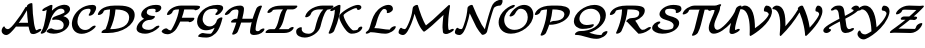 SplineFontDB: 1.0
FontName: MnSymbolS-Bold8
FullName: MnSymbolS-Bold8
FamilyName: MnSymbolS-Bold8
Weight: Regular
Copyright: Generated from MetaFont bitmap by mftrace 1.1.17, http://www.xs4all.nl/~hanwen/mftrace/ 
Version: 001.001
ItalicAngle: 0
UnderlinePosition: -100
UnderlineWidth: 50
Ascent: 800
Descent: 200
NeedsXUIDChange: 1
UniqueID: 4109127
OS2TypoAscent: 0
OS2TypoAOffset: 1
OS2TypoDescent: 0
OS2TypoDOffset: 1
OS2TypoLinegap: 0
OS2WinAscent: 0
OS2WinAOffset: 1
OS2WinDescent: 0
OS2WinDOffset: 1
HheadAscent: 0
HheadAOffset: 1
HheadDescent: 0
HheadDOffset: 1
OS2Vendor: 'PfEd'
Encoding: Custom
UnicodeInterp: none
NameList: Adobe Glyph List
DisplaySize: -24
AntiAlias: 1
FitToEm: 1
WinInfo: 54 18 9
BeginPrivate: 3
lenIV 1 4
BlueValues 2 []
ForceBold 5 false
EndPrivate
BeginChars: 256 28
StartChar: .notdef
Encoding: 1 -1 0
Width: 1000
Flags: HMW
EndChar
StartChar: grave
Encoding: 0 96 1
Width: 0
Flags: HMW
EndChar
StartChar: A
Encoding: 65 65 2
Width: 979
Flags: HMW
Back
142.225 116.662 m 0
 149.452 110.756 157.99 105.912 167.488 102.455 c 0
 175.332 99.5996 183.828 97.6846 192.766 96.8076 c 0
 244.73 91.7109 329.679 201.066 379.158 262.589 c 0
 479.716 387.623 567.716 518.253 642.061 651.664 c 1
 719.777 651.664 l 1
 718.192 648.077 716.485 644.532 714.658 641.06 c 0
 624.164 468.985 516.315 305.581 393.805 153.251 c 0
 311.825 51.3164 220.116 -58.2656 146.488 -51.0459 c 0
 135.173 -49.9365 124.381 -47.5176 114.242 -43.8281 c 0
 101.969 -39.3604 90.6484 -33.0381 80.5371 -24.7764 c 0
 51.1885 -0.793945 45.8955 20.165 41.583 38.0342 c 0
 35.0908 64.9443 49.2793 113.16 71.0977 142.662 c 0
 92.916 172.164 114.502 172.344 120.635 144.925 c 0
 122.675 135.804 129.773 126.836 142.225 116.662 c 0
850.586 241.729 m 0
 858.602 188.783 872.094 137.964 890.854 89.9805 c 0
 891.65 87.9404 892.393 86.4834 893.205 85.0732 c 0
 899.391 74.3613 910.332 69.4883 918.078 69.1182 c 0
 922.658 68.9004 917.051 69.373 907.283 64.4453 c 1
 955.963 89.0059 l 2
 994.111 108.252 1028.38 108.9 1032.45 90.4521 c 0
 1036.52 72.0039 1008.86 41.4111 970.715 22.1641 c 2
 922.033 -2.39648 l 2
 880.59 -23.3057 846.371 -28.457 823.279 -27.3545 c 0
 804.369 -26.4521 773.816 -20.0176 758.158 7.10449 c 0
 756.713 9.60938 755.393 12.1982 753.975 15.8252 c 0
 734.416 65.8535 720.346 118.83 711.979 174.109 c 0
 687.557 335.433 673.971 500.567 671.305 668.614 c 0
 670.982 688.855 701.857 719.365 740.221 736.716 c 0
 778.584 754.066 809.979 751.72 810.301 731.478 c 0
 812.941 565.102 826.393 401.545 850.586 241.729 c 0
411.592 159.921 m 2
 382.438 159.921 378.715 181.424 403.285 207.92 c 0
 427.857 234.416 471.461 255.919 500.617 255.919 c 2
 825.795 255.919 l 2
 854.949 255.919 858.672 234.415 834.102 207.92 c 0
 809.529 181.424 765.926 159.92 736.77 159.92 c 2
 411.592 159.921 l 2
EndSplineSet
Fore
671 669 m 0
 671 701 742 748 786 748 c 0
 801 748 810 743 810 731 c 0
 813 565 826 402 851 242 c 0
 861 170 886 98 893 85 c 0
 899 75 909 70 917 69 c 1
 956 89 l 2
 976 99 994 104 1008 104 c 0
 1021 104 1033 99 1033 87 c 0
 1033 68 1006 40 971 22 c 2
 922 -2 l 2
 892 -18 858 -27 828 -27 c 0
 794 -27 766.057 -14.978 754 16 c 0
 736.084 62.0327 723 110 714 160 c 1
 412 160 l 2
 407 160 403 160 400 161 c 1
 394 153 l 2
 314 55 226 -51 153 -51 c 0
 97 -51 40 -3 40 53 c 0
 40 103 77 165 102 165 c 0
 111 165 118 158 121 145 c 0
 125 123 164 97 196 97 c 0
 249 97 331 202 379 263 c 0
 480 388 568 518 642 652 c 1
 672 652 l 1
 672 655 671 667 671 669 c 0
701 256 m 1
 688 358 679 462 674 567 c 1
 612 457 543 351 468 249 c 1
 480 254 491 256 501 256 c 2
 701 256 l 1
EndSplineSet
EndChar
StartChar: B
Encoding: 66 66 3
Width: 791
Flags: HMW
Back
123.587 192.878 m 0
 155.982 322.46 179.341 451.972 193.472 580.437 c 1
 158.752 562.919 l 2
 120.604 543.673 86.3398 543.024 82.2686 561.473 c 0
 78.1973 579.921 105.854 610.514 144.001 629.76 c 2
 260.109 688.34 l 2
 281.379 699.071 299.734 703.995 315.268 703.136 c 0
 330.801 702.277 337.997 695.939 336.893 684.094 c 0
 323.31 538.44 297.969 391.154 261.059 243.512 c 0
 243.719 174.153 213.829 106.456 174.6 43.7832 c 0
 158.505 18.0703 117.178 -8.51465 82.3535 -15.5566 c 0
 47.5283 -22.5996 32.3271 -7.44629 48.4219 18.2666 c 0
 68.4023 50.1875 103.376 112.031 123.587 192.878 c 0
452.575 79.3223 m 0
 495.97 79.3223 532.093 87.583 553.535 95.2598 c 0
 563.535 98.8398 570.621 102.293 575.366 105.033 c 0
 593.199 115.328 600.864 130.664 602.511 133.562 c 0
 606.784 141.081 610.807 150.511 613.559 161.518 c 0
 622.619 197.76 618.275 229.802 603.073 256.135 c 0
 564.639 322.707 462.494 346.643 364.573 330.105 c 0
 332.359 324.665 319.14 336.86 331.53 360.587 c 0
 343.922 384.313 375.908 408.052 411.479 419.918 c 0
 519.523 455.964 577.894 478.106 615.396 499.758 c 0
 633.58 510.257 634.386 513.274 635.703 518.544 c 0
 640.396 537.313 638.123 554.96 629.761 569.445 c 0
 609.843 603.945 562.407 613.443 527.15 607.674 c 0
 519.371 606.4 508.955 604.386 496.121 599.992 c 0
 485.208 596.256 476.656 592.237 467.792 587.12 c 0
 405.58 551.201 309.384 436.812 261.059 243.512 c 0
 255.383 220.808 219.982 191.04 182.04 177.064 c 0
 144.099 163.09 117.911 170.174 123.587 192.878 c 0
 154.157 315.16 235.36 528.952 434.873 644.141 c 0
 460.004 658.649 489.322 672.969 523.181 684.561 c 0
 546.931 692.691 570.188 698.479 592.702 702.163 c 0
 680.549 716.538 741.434 687.9 764.808 647.414 c 0
 776.85 626.555 781.006 600.506 773.175 569.179 c 0
 766.009 540.514 737.352 494.143 648.315 442.737 c 0
 635.546 435.365 621.857 428.181 607.651 421.239 c 1
 668.107 406.183 714.043 375.808 738.12 334.104 c 0
 757.013 301.379 763.159 260.669 751.03 212.151 c 0
 746.945 195.813 740.546 179.715 731.34 163.519 c 0
 697.195 103.443 636.747 64.4443 608.286 48.0127 c 0
 582.042 32.8604 555.563 21.0742 530.373 12.0566 c 0
 459.641 -13.2676 397.892 -17.2725 363 -17.2725 c 0
 299.241 -17.2725 244.153 -2.60254 198.395 24 c 0
 180.794 34.2324 194.176 62.5176 228.265 87.1357 c 0
 262.354 111.754 304.304 123.43 321.904 113.196 c 0
 370.98 84.665 420.158 79.3223 452.575 79.3223 c 0
EndSplineSet
Fore
777 600 m 0
 777 564 763 497 608 421 c 1
 710 396 758 330 758 258 c 0
 758 113 567 -17 363 -17 c 0
 299 -17 244 -3 198 24 c 0
 193 27 191 32 191 37 c 0
 191 69 261 117 305 117 c 0
 329 117 360 79 453 79 c 0
 508 79 555 93 575 105 c 0
 603 121 618 158 618 196 c 0
 618 297 516 335 424 335 c 0
 380 335 365 329 351 329 c 0
 335 329 327 335 327 345 c 0
 327 349 328 355 332 361 c 0
 368 430 504 436 615 500 c 0
 627 507 638 509 638 538 c 0
 638 582 597 609 547 609 c 0
 419 609 307 427 261 244 c 0
 243.439 174.139 214 106 175 44 c 0
 154 11 99 -17 67 -17 c 0
 51 -17 42 -11 42 -0 c 0
 42 19 93 72 124 193 c 0
 156 322 179 452 193 580 c 1
 159 563 l 2
 139 553 121 548 107 548 c 0
 94 548 82 553 82 565 c 0
 82 584 108 612 144 630 c 2
 260 688 l 2
 281 699 299 703 312 703 c 0
 328 703 337 697 337 686 c 0
 337 673 326 584 322 558 c 1
 462 697 607 706 637 706 c 0
 720 706 777 664 777 600 c 0
EndSplineSet
EndChar
StartChar: C
Encoding: 67 67 4
Width: 653
Flags: HMW
Back
483.362 532.476 m 0
 491.706 551.72 492.659 575.91 484.42 590.181 c 0
 479.099 599.398 471.761 603.108 466.351 604.415 c 0
 459.93 605.966 453.598 606.621 448.024 606.621 c 0
 412.997 606.621 354.62 601.745 306.51 573.969 c 0
 264.992 549.999 201.026 488.608 170.946 368.289 c 0
 148.309 277.737 168.571 209.555 191.269 170.241 c 0
 227.979 106.654 285.49 85.1104 325.408 78.7725 c 0
 373.189 71.1846 412.496 82.9502 434.168 92.7256 c 0
 439.45 95.1084 444.443 97.6729 449.427 100.55 c 0
 470.092 112.481 485.732 127.029 496.502 138.326 c 0
 521.91 164.979 565.859 186.1 594.604 185.471 c 0
 623.35 184.841 626.058 162.699 600.649 136.047 c 0
 568.244 102.054 527.646 69.6836 482.346 43.5293 c 0
 470.046 36.4277 453.961 27.7881 435.015 19.2422 c 0
 395.146 1.25879 310.189 -30.9082 220.851 -16.7217 c 0
 172.47 -9.03906 100.256 15.998 56.2217 92.2715 c 0
 21.2051 152.925 12.0391 231.91 33.4746 317.655 c 0
 80.0098 503.796 210.438 594.528 273.59 630.989 c 0
 319.447 657.465 412.614 703.217 537.601 703.216 c 0
 551.967 703.216 564.795 701.623 576.441 698.81 c 0
 594.93 694.344 609.854 684.801 619.467 668.149 c 0
 629.713 650.403 635.988 615.798 617.01 572.022 c 0
 605.439 545.333 591.383 518.79 574.742 492.571 c 0
 558.39 466.806 516.951 440.335 482.247 433.483 c 0
 447.542 426.632 432.648 441.981 449.001 467.747 c 0
 462.059 488.318 473.639 510.046 483.362 532.476 c 0
EndSplineSet
Fore
442 449 m 0
 442 467 490 521 490 567 c 0
 490 604 462 607 448 607 c 0
 413 607 355 602 307 574 c 0
 228 529 161 406 161 291 c 0
 161 159 250 76 355 76 c 0
 405 76 456 96 497 138 c 0
 522 165 565 185 593 185 c 0
 605 185 618 182 618 168 c 0
 618 131 445 -20 266 -20 c 0
 120 -20 22 82 22 228 c 0
 22 302 56 505 274 631 c 0
 319 657 413 703 538 703 c 0
 617 703 629 659 629 629 c 0
 629 589 605.839 541.103 575 493 c 0
 553.89 460.071 499 432 467 432 c 0
 451 432 442 438 442 449 c 0
EndSplineSet
EndChar
StartChar: D
Encoding: 68 68 5
Width: 948
Flags: HMW
Back
289.015 317.654 m 0
 313.288 414.752 326.369 511.811 327.881 606.754 c 0
 328.207 627.286 359.607 657.752 397.971 674.758 c 0
 436.334 691.764 467.204 688.902 466.877 668.37 c 0
 465.313 570.181 451.8 469.545 426.486 368.289 c 0
 401.172 267.032 364.232 165.828 316.114 66.4277 c 0
 304.144 41.6982 264.846 13.5439 228.397 3.58301 c 0
 191.948 -6.37891 172.082 5.60742 184.053 30.3369 c 0
 229.427 124.068 264.741 220.559 289.015 317.654 c 0
360.822 96.6797 m 2
 496.895 96.6797 608.776 128.863 675.614 167.452 c 0
 707.056 185.604 771.609 229.573 795.103 323.544 c 0
 810.975 387.036 805.193 436.582 782.914 475.172 c 0
 736.137 556.196 614.882 589.265 460.317 589.265 c 2
 352.592 589.265 l 2
 323.255 589.265 319.511 610.902 344.233 637.562 c 0
 368.956 664.223 412.829 685.859 442.166 685.859 c 2
 549.892 685.859 l 2
 720.581 685.859 862.27 649.604 917.961 553.142 c 0
 944.389 507.364 951.055 448.104 932.573 374.178 c 0
 905.319 265.158 821.427 175.611 708.534 110.432 c 0
 562.521 26.1309 396.683 0.0849609 271.248 0.0849609 c 2
 135.674 0.0849609 l 2
 106.338 0.0849609 102.593 21.7217 127.315 48.3818 c 0
 152.038 75.042 195.912 96.6797 225.248 96.6797 c 2
 360.822 96.6797 l 2
180.927 562.904 m 0
 173.622 558.687 166.768 545.259 164.141 538.947 c 0
 162.86 535.872 160.971 530.928 159.245 524.025 c 0
 153.568 501.322 118.169 471.554 80.2266 457.578 c 0
 42.2842 443.604 16.0977 450.688 21.7734 473.392 c 0
 23.2588 479.334 25.7451 488.016 30.0068 498.255 c 0
 48.6172 542.972 88.9971 585.854 148.008 619.925 c 0
 169.511 632.34 194.513 644.135 223.605 654.173 c 0
 270.386 670.313 337.769 685.859 442.166 685.859 c 0
 471.502 685.859 475.247 664.223 450.524 637.562 c 0
 425.802 610.902 381.928 589.265 352.592 589.265 c 0
 284.61 589.265 230.684 581.382 197.209 569.832 c 0
 188.059 566.675 182.815 563.994 180.927 562.904 c 0
EndSplineSet
Fore
361 97 m 2
 497 97 609 129 676 167 c 0
 768 221 804 311 804 386 c 0
 804 467 764 588 463 589 c 1
 448 396 390 227 330 97 c 1
 361 97 l 2
943 453 m 0
 943 195 626 0 271 0 c 2
 136 0 l 2
 119 0 111 7 111 17 c 0
 111 49 173 89 214 96 c 1
 271 228 322 398 327 589 c 1
 241 586 193.031 569.946 181 563 c 0
 174.018 558.969 164 544 159 524 c 0
 152 494 89 450 46 450 c 0
 30 450 21 456 21 468 c 0
 21 469 21 471 22 473 c 1
 37 533 126 686 442 686 c 2
 550 686 l 2
 811 686 943 603 943 453 c 0
EndSplineSet
EndChar
StartChar: E
Encoding: 69 69 6
Width: 645
Flags: HMW
Back
514.921 556.136 m 2
 518.416 563.295 517.636 562.717 517.939 564.242 c 0
 518.441 566.758 518.363 566.492 518.481 568.459 c 0
 518.834 574.336 517.43 580.879 514.253 586.381 c 0
 508.246 596.786 499.006 600.624 492.427 601.652 c 0
 471.063 604.989 449.319 606.621 427.551 606.621 c 0
 391.455 606.621 362.162 600.239 344.325 594.284 c 0
 334.375 590.963 327.978 587.815 324.539 585.831 c 0
 316.599 581.246 309.478 573.103 303.587 561.394 c 0
 300.781 555.816 298.168 549.095 296.247 541.412 c 0
 290.847 519.81 293.272 501.513 302.219 486.016 c 0
 325.949 444.911 396.09 425.568 474.092 425.569 c 0
 503.429 425.569 507.173 403.932 482.45 377.271 c 0
 457.729 350.611 413.854 328.975 384.519 328.975 c 0
 294.805 328.974 200.791 349.812 167.172 408.046 c 0
 154.558 429.896 150.407 457.305 158.775 490.778 c 0
 161.773 502.769 166.161 514.664 172.19 526.648 c 0
 201.655 585.213 259.985 624.588 291.619 642.852 c 0
 314.853 656.265 342.185 669.114 373.48 679.562 c 0
 404.085 689.777 456.067 703.216 517.125 703.216 c 0
 544.723 703.216 571.291 701.159 596.79 697.176 c 0
 619.514 693.627 638.364 683.293 649.3 664.351 c 0
 655.255 654.037 658.235 642.042 657.408 628.254 c 0
 657.284 626.177 656.511 620.052 656.01 617.536 c 0
 651.937 597.107 641.81 583.677 639.916 579.8 c 2
 638.616 577.807 l 2
 621.739 551.941 580.081 525.706 545.628 519.246 c 0
 511.175 512.785 496.911 528.535 513.788 554.4 c 2
 514.921 556.136 l 2
257.046 298.057 m 0
 244.495 290.812 235.206 283.022 230.815 279.073 c 0
 196.229 247.972 184.436 209.337 180.811 194.839 c 0
 175.413 173.247 177.935 154.424 187.156 138.451 c 0
 209.647 99.4932 271.815 79.3223 340.526 79.3223 c 0
 392.227 79.3223 428.101 96.459 446.376 107.011 c 0
 460.783 115.328 475.774 126.177 492.033 141.888 c 0
 519.494 168.421 563.523 187.85 590.314 185.255 c 0
 617.105 182.66 616.562 159.021 589.103 132.486 c 0
 562.883 107.151 526.526 77.2588 479.295 49.9902 c 0
 439.219 26.8516 350.533 -17.2725 250.951 -17.2725 c 0
 166.654 -17.2725 83.5332 6.05176 52.1094 60.4814 c 0
 39.2734 82.7148 34.9004 110.45 43.3389 144.204 c 0
 56.3301 196.169 87.5205 247.136 140.821 295.065 c 0
 168.609 320.054 197.577 339.75 224.126 355.077 c 0
 311.314 405.415 401.258 425.569 474.092 425.569 c 0
 503.429 425.569 507.173 403.932 482.45 377.271 c 0
 457.728 350.611 413.854 328.974 384.518 328.975 c 0
 327.545 328.975 282.629 312.827 257.046 298.057 c 0
EndSplineSet
Fore
507 535 m 0
 507 551 518 553 518 570 c 0
 518 601 488 607 428 607 c 0
 381 607 342 596 325 586 c 0
 308 576 294 548 294 520 c 0
 294 444 400 426 474 426 c 0
 490 426 499 419 499 408 c 0
 499 377 428 329 385 329 c 0
 243 329 178 239 178 173 c 0
 178 113 248 79 341 79 c 0
 401 79 450.711 102.299 492 142 c 0
 518 167 558 185 585 185 c 0
 602 185 610 179 610 168 c 0
 610 159 603 146 589 132 c 0
 515 61 386 -17 251 -17 c 0
 162 -17 39 12 39 110 c 0
 39 160 77 272 228 357 c 1
 185 377 154 408 154 457 c 0
 154 581 329 703 517 703 c 0
 623 703 639 682 649 664 c 0
 655 654 658 643 658 632 c 0
 658 571 582 518 531 518 c 0
 516 518 507 524 507 535 c 0
EndSplineSet
EndChar
StartChar: F
Encoding: 70 70 7
Width: 858
Flags: HMW
Back
254.153 65.4434 m 0
 257.268 65.5381 250.568 64.4551 244.155 60.7529 c 1
 244.158 60.7549 242.011 59.5312 240.876 58.6377 c 1
 245.897 62.5947 253.938 72.9824 258.949 81.1104 c 0
 305.016 155.826 344.497 233.733 376.469 313.455 c 0
 415.562 410.935 442.152 510.533 455.228 609.28 c 0
 458.089 630.891 491.461 661.101 529.719 676.713 c 0
 567.977 692.324 596.703 687.455 593.842 665.845 c 0
 580.207 562.871 552.453 458.484 511.005 355.133 c 0
 477.257 270.979 435.325 188.039 385.584 107.363 c 0
 358.901 64.0869 324.52 36.8457 315.823 29.9932 c 0
 301.784 18.9307 289.21 10.7383 277.074 3.73242 c 0
 238.403 -18.5947 200.268 -30.124 168.278 -31.0947 c 0
 85.625 -33.6006 40.1846 2.92188 19.416 27.5859 c 0
 7.56055 41.665 27.5508 71.4658 64.0371 94.1045 c 0
 100.523 116.744 139.758 123.691 151.613 109.612 c 0
 179.486 76.5117 219.441 64.3906 254.153 65.4434 c 0
839.604 584.195 m 0
 839.604 584.195 841.488 582.956 838.125 584.077 c 0
 824.961 588.464 797.092 589.265 751.615 589.265 c 2
 411.893 589.265 l 2
 379.025 589.265 352.438 583.443 336.181 578.154 c 0
 325.868 574.799 319.229 571.553 315.617 569.467 c 0
 303.168 562.279 296.805 550.104 293.825 544.194 c 0
 290.975 538.541 288.333 531.758 286.4 524.025 c 0
 280.725 501.322 245.324 471.554 207.382 457.579 c 0
 169.439 443.604 143.253 450.688 148.929 473.392 c 0
 151.947 485.465 156.379 497.451 162.467 509.525 c 0
 192.207 568.513 250.853 608.102 282.697 626.487 c 0
 311.538 643.138 340.449 655.343 367.398 664.111 c 0
 396.014 673.421 444.354 685.859 501.468 685.859 c 2
 841.189 685.859 l 2
 913.186 685.859 935.67 682.884 953.051 677.091 c 0
 967.215 672.371 972.279 666.274 974.65 662.164 c 0
 978.225 655.976 978.273 649.349 976.602 642.663 c 0
 970.926 619.959 935.525 590.19 897.584 576.216 c 0
 859.643 562.24 833.455 569.324 839.129 592.028 c 0
 839.133 592.037 839.604 584.195 839.604 584.195 c 0
719.836 286.294 m 1
 399.225 286.295 l 2
 370.069 286.295 366.348 307.799 390.919 334.294 c 0
 415.489 360.79 459.094 382.294 488.249 382.293 c 2
 808.859 382.293 l 2
 828.113 382.293 836.387 374.354 832.66 359.453 c 2
 828.756 343.832 l 2
 823.113 321.268 787.932 291.684 750.223 277.795 c 0
 712.514 263.906 686.488 270.947 692.129 293.511 c 2
 696.035 309.133 l 1
 713.434 320.415 732.885 324.455 739.455 318.151 c 0
 746.023 311.848 737.234 297.576 719.836 286.294 c 1
EndSplineSet
Fore
978 651 m 0
 978 616 908 569 863 569 c 0
 839 569 839 584 838 584 c 0
 825 588 797 589 752 589 c 2
 581 589 l 1
 568 522 548 453 521 382 c 1
 809 382 l 2
 825 382 834 377 834 366 c 0
 834 364 833 362 833 359 c 1
 829 344 l 2
 821 314 759 271 716 271 c 0
 701 271 692 276 691 286 c 1
 481 286 l 1
 454 227 423 167 386 107 c 0
 347 45 257 -31 160 -31 c 0
 66 -31 16 24 16 37 c 0
 16 69 87 117 130 117 c 0
 140 117 147 115 152 110 c 0
 178 79 214 66 247 65 c 1
 287 114 419 353 452 589 c 1
 412 589 l 2
 320 589 295 560 286 524 c 0
 279 494 216 450 173 450 c 0
 158 450 148 456 148 468 c 0
 148 469 148 471 149 473 c 1
 176 581 333 686 501 686 c 2
 841 686 l 2
 935 686 978 679 978 651 c 0
EndSplineSet
EndChar
StartChar: G
Encoding: 71 71 8
Width: 722
Flags: HMW
Back
561.25 543.792 m 0
 569.458 558.574 568.341 569.812 561.453 581.743 c 0
 559.055 585.896 552.95 594.518 540.832 597.53 c 0
 516.184 603.658 490.596 606.621 465.157 606.621 c 0
 384.228 606.621 333.424 587.103 306.611 571.622 c 0
 292.76 563.625 292.802 562.808 289.648 560.455 c 0
 258.402 537.139 218.605 490.401 198.822 411.267 c 0
 180.351 337.383 197.889 282.158 216.427 250.049 c 0
 253.762 185.38 316.057 167.338 359.227 165.213 c 0
 370.656 164.65 398.938 164.481 428.675 174.896 c 0
 438.612 178.377 447.075 182.425 454.439 186.677 c 0
 466.288 193.518 471.615 198.103 475.361 201.14 c 0
 501.131 222.027 534.451 261.79 548.417 317.654 c 0
 554.093 340.358 589.493 370.127 627.436 384.102 c 0
 665.378 398.077 691.564 390.993 685.889 368.289 c 0
 662.5 274.733 595.226 208.865 553.734 175.232 c 0
 533.571 158.889 511.095 143.36 487.359 129.656 c 0
 460.11 113.924 431.429 100.763 403.571 91.0059 c 0
 353.196 73.3613 306.4 66.6738 264.273 68.748 c 0
 174.786 73.1523 114.015 115.552 81.3799 172.08 c 0
 46.7197 232.115 46.5 301.233 61.3506 360.633 c 0
 78.9922 431.2 120.803 519.174 221.591 594.383 c 0
 237.988 606.618 255.563 618.176 273.691 628.643 c 0
 370.921 684.777 469.977 703.216 554.73 703.216 c 0
 589.168 703.216 621.375 699.272 651.339 691.822 c 0
 673.979 686.193 687.975 674.479 696.5 659.712 c 0
 718.508 621.591 693.9 580.447 687.866 570.014 c 0
 673.438 545.071 652.977 519.784 628.848 495.179 c 0
 602.735 468.55 558.731 447.984 530.626 449.274 c 0
 502.52 450.564 500.902 473.224 527.016 499.853 c 0
 538.794 511.862 551.976 527.088 561.25 543.792 c 0
374.453 -17.876 m 0
 387.613 -17.876 400.442 -14.71 401.488 -14.1064 c 0
 404.765 -12.2148 411.534 -6.06152 418.122 1.24414 c 0
 475.782 65.1777 516.835 191.325 548.417 317.655 c 0
 554.094 340.358 589.493 370.127 627.436 384.102 c 0
 665.378 398.077 691.564 390.993 685.889 368.289 c 0
 639.428 182.445 592.901 77.1523 526.456 3.47754 c 0
 504.123 -21.2861 474.397 -48.0391 434.407 -71.127 c 0
 404.752 -88.249 350.48 -114.471 284.879 -114.471 c 0
 219.037 -114.471 155.604 -108.25 95.0859 -96.0771 c 0
 70.7803 -91.1885 75.1445 -65.9512 104.827 -39.7432 c 0
 134.511 -13.5342 178.327 3.76758 202.632 -1.12109 c 0
 258.351 -12.3281 315.995 -17.876 374.453 -17.876 c 0
EndSplineSet
Fore
194 -0 m 0
 212 -0 266 -18 374 -18 c 0
 401 -18 405 -13 418 1 c 0
 446 32 470 78 491 132 c 1
 423 92 347 68 276 68 c 0
 134 68 52 165 52 289 c 0
 52 493 266 703 555 703 c 0
 640 703 705 688 705 626 c 0
 705 592 681.97 550.029 629 495 c 0
 603.986 469.014 561 449 533 449 c 0
 522 449 508 453 508 466 c 0
 508 494 567 527 567 564 c 0
 567 598 524 607 465 607 c 0
 325 607 234 553 199 411 c 0
 193 389 191 369 191 350 c 0
 191 247 262 165 368 165 c 0
 476 165 532 251 548 318 c 0
 556 348 619 391 662 391 c 0
 677 391 687 385 687 374 c 0
 687 372 686 370 686 368 c 1
 621 107 549.783 -3.62717 434 -71 c 0
 404.946 -87.9064 350 -114 285 -114 c 0
 219 -114 156 -108 95 -96 c 0
 85 -94 79 -88 79 -80 c 0
 79 -48 150 -0 194 -0 c 0
EndSplineSet
EndChar
StartChar: H
Encoding: 72 72 9
Width: 1056
Flags: HMW
Back
333.646 360.114 m 0
 348.821 420.814 358.014 481.522 361.044 541.259 c 0
 361.537 550.966 359.361 560.149 355.003 567.699 c 0
 345.88 583.501 329.878 589.27 318.594 589.265 c 0
 311.515 589.262 274.672 589.482 240.832 580.333 c 0
 230.214 577.462 219.901 573.852 209.915 568.087 c 0
 204.271 564.827 197.74 560.138 191.292 554.486 c 0
 181.362 545.784 167.2 531.009 151.85 508.819 c 0
 133.816 482.75 91.6982 457.062 57.8369 451.481 c 0
 23.9756 445.901 11.1299 462.529 29.1641 488.6 c 0
 57.3184 529.299 85.6182 556.769 104.029 572.903 c 0
 128.896 594.697 153.771 611.698 176.996 625.107 c 0
 217.15 648.29 255.097 662.062 284.859 670.11 c 0
 298.021 673.668 342.897 685.832 408.121 685.859 c 0
 419.729 685.864 467.319 685.04 490.05 645.669 c 0
 497.19 633.299 500.859 618.533 499.992 601.446 c 0
 496.817 538.847 487.183 475.009 471.118 410.749 c 0
 439.004 282.294 395.387 153.925 340.666 27.0723 c 0
 330.182 2.7666 291.721 -25.8506 254.817 -36.8047 c 0
 217.913 -47.7598 196.472 -36.9238 206.956 -12.6182 c 0
 259.903 110.122 302.344 234.905 333.646 360.114 c 0
818.22 278.541 m 0
 802.703 216.476 793.242 154.406 790.017 93.3115 c 0
 789.496 83.4521 791.693 74.082 796.082 66.4785 c 0
 805.271 50.5635 820.503 47.376 820.908 47.2695 c 0
 822.292 46.9082 820.623 47.1201 824.519 46.5176 c 0
 828.414 45.916 823.046 46.4395 827.643 46.1875 c 0
 827.674 46.1855 808.734 45.3125 830.024 46.1641 c 0
 855.518 47.1826 884.04 49.7676 898.972 54.6553 c 0
 900.75 55.2373 895.968 53.3828 892.021 51.1045 c 1
 892.033 51.1113 871.191 28.7568 874.074 40.2871 c 0
 879.75 62.9912 915.15 92.7598 953.093 106.734 c 0
 991.034 120.709 1017.22 113.625 1011.54 90.9209 c 0
 1004.36 62.1973 978.49 25 924.94 -5.91602 c 0
 908.939 -15.1543 889.836 -24.0732 868.236 -31.1436 c 0
 815.686 -48.3457 756.678 -49.8799 745.391 -50.3311 c 0
 740.068 -50.543 734.656 -50.3877 732.124 -50.249 c 0
 727.527 -49.9971 722.533 -49.374 720.277 -49.0254 c 0
 716.381 -48.4229 711.678 -47.3613 709.66 -46.834 c 0
 686.236 -40.707 670.664 -28.168 661.035 -11.4902 c 0
 653.819 1.00879 650.162 15.958 651.073 33.2119 c 0
 654.449 97.1475 664.351 162.318 680.748 227.907 c 0
 713.363 358.368 757.478 488.743 812.691 617.619 c 0
 823.094 641.899 861.506 670.541 898.434 681.55 c 0
 935.36 692.559 956.888 681.786 946.484 657.505 c 0
 892.997 532.659 850.037 405.81 818.22 278.541 c 0
199.634 260.675 m 2
 170.478 260.675 166.757 282.179 191.327 308.674 c 0
 215.898 335.17 259.502 356.674 288.658 356.674 c 2
 738.938 356.672 l 2
 768.094 356.672 771.815 335.168 747.244 308.672 c 0
 722.674 282.177 679.069 260.673 649.914 260.673 c 2
 199.634 260.675 l 2
EndSplineSet
Fore
204 -24 m 0
 204 -9 253 79 307 261 c 1
 200 261 l 2
 183 261 175 267 175 278 c 0
 175 309 245 357 289 357 c 2
 332 357 l 1
 350 430 361 507 361 544 c 0
 361 571 341 589 319 589 c 0
 223 589 189 563 152 509 c 0
 130 478 78 450 46 450 c 0
 30 450 21 457 21 468 c 0
 21 473 24 481 29 489 c 0
 63 537 181 686 408 686 c 0
 476 686 500 643 500 606 c 0
 500 556 483 454 457 357 c 1
 716 357 l 1
 756 486 802.125 591.948 813 618 c 0
 827.163 651.932 889 686 924 686 c 0
 940 686 949 680 949 669 c 0
 949 665 948 662 946 658 c 0
 814 349 790 145 790 90 c 0
 790 61 812 47 828 46 c 2
 828 46 809 45 830 46 c 0
 846 47 864 48 878 50 c 1
 894 79 949 114 988 114 c 0
 1003 114 1012 108 1012 97 c 0
 1012 71 970 2 868 -31 c 0
 837 -41 784 -50 744 -50 c 0
 664 -50 651 1 651 28 c 0
 651 77 667 176 692 271 c 1
 677 264 662 261 650 261 c 2
 429 261 l 1
 391 144 351 51 341 27 c 0
 326 -7 265 -41 229 -41 c 0
 214 -41 204 -35 204 -24 c 0
EndSplineSet
EndChar
StartChar: I
Encoding: 73 73 10
Width: 690
Flags: HMW
Back
378.543 589.562 m 2
 356.711 589.562 205.062 591.395 161.298 572.044 c 0
 161.254 572.024 163.813 573.385 163.746 573.346 c 1
 171.046 577.56 175.229 581.418 175.849 582.534 c 1
 174.844 580.725 173.588 577.735 172.634 573.918 c 0
 166.992 551.354 131.81 521.77 94.1006 507.881 c 0
 56.3926 493.992 30.3662 501.032 36.0068 523.597 c 0
 38.6553 534.189 42.3613 542.961 47.2627 551.787 c 0
 69.6221 592.052 111.69 618.849 131.029 630.015 c 0
 140.376 635.41 150.091 640.501 162.77 646.106 c 0
 245.841 682.836 338.608 685.562 467.567 685.562 c 2
 760.487 685.562 l 2
 789.643 685.562 793.364 664.058 768.794 637.562 c 0
 744.223 611.066 700.619 589.562 671.463 589.562 c 2
 378.543 589.562 l 2
532.053 594.773 m 1
 532.046 594.77 542.059 602.457 538.795 599.109 c 0
 494.97 554.156 459.679 398.357 452.162 368.289 c 0
 412.065 207.899 360.975 121.545 290.404 65.6367 c 0
 278.548 56.2432 264.846 46.7363 249.835 38.0693 c 0
 213.172 16.9014 184.763 9.31348 170.688 6.0127 c 0
 152.38 1.71777 136.172 0.0839844 121.124 0.0839844 c 0
 91.7881 0.0839844 88.0439 21.7217 112.767 48.3818 c 0
 137.489 75.042 181.362 96.6787 210.699 96.6787 c 0
 215.681 96.6787 219.884 97.1416 222.454 97.7441 c 0
 224.299 98.1768 218.649 96.0908 216.915 95.0898 c 1
 216.925 95.0957 214.342 93.3994 214.802 93.7637 c 0
 257.283 127.419 296.123 243.384 314.69 317.654 c 0
 352.608 469.325 379.136 544.47 436.473 603.282 c 0
 451.382 618.575 472.089 636.18 499.134 651.794 c 0
 536.938 673.62 567.739 680.485 581.725 682.949 c 0
 592.151 684.786 602.351 685.859 614.302 685.859 c 0
 643.638 685.859 647.383 664.222 622.66 637.562 c 0
 597.938 610.901 554.063 589.265 524.728 589.265 c 0
 520.688 589.265 518.822 588.912 518.455 588.848 c 0
 518.433 588.844 524.734 590.548 532.053 594.773 c 1
539.968 96.3818 m 2
 558.131 96.3818 578.389 97.6104 589.286 100.6 c 0
 589.363 100.621 584.48 98.9482 577.473 94.9023 c 1
 577.479 94.9072 552.574 71.1289 554.224 77.7256 c 0
 559.863 100.289 595.046 129.874 632.755 143.764 c 0
 670.464 157.652 696.49 150.612 690.85 128.049 c 0
 682.434 94.3818 649.944 61.1855 610.189 38.2334 c 0
 586.445 24.5254 564.088 16.4658 546.411 11.6162 c 0
 506.629 0.703125 469.882 0.382812 450.944 0.382812 c 2
 11.5527 0.382812 l 2
 -17.6035 0.382812 -21.3252 21.8867 3.24609 48.3818 c 0
 27.8164 74.8779 71.4199 96.3818 100.576 96.3818 c 2
 539.968 96.3818 l 2
EndSplineSet
Fore
-13 17 m 0
 -13 49 57 96 101 96 c 2
 205 96 l 1
 207 97 209 97 211 97 c 2
 219 97 l 1
 260 135 297 246 315 318 c 0
 344 434 368 524 424 590 c 1
 359 590 l 2
 316 590 219 589 174 576 c 1
 156 529 92 501 60 501 c 0
 45 501 35 507 35 518 c 0
 35 542 69.1665 604.622 163 646 c 0
 246.148 682.665 339 686 468 686 c 2
 760 686 l 2
 777 686 785 679 785 668 c 0
 785 637 715 590 671 590 c 2
 531 590 l 1
 452 483 461 240 324 96 c 1
 540 96 l 2
 548 96 557 97 565 97 c 1
 580 116 626 151 667 151 c 0
 682 151 692 145 692 134 c 0
 692 108 631 0 451 0 c 2
 12 0 l 2
 -5 0 -13 7 -13 17 c 0
EndSplineSet
EndChar
StartChar: J
Encoding: 74 74 11
Width: 828
Flags: HMW
Back
624.597 589.265 m 2
 570.882 589.265 520.557 576.449 488.015 559.075 c 0
 487.83 558.977 530.829 583.897 483.342 556.48 c 0
 471.78 549.806 459.303 540.309 448.377 527.395 c 0
 436.632 513.514 424.345 492.954 417.829 466.896 c 0
 412.153 444.191 376.753 414.423 338.812 400.448 c 0
 300.869 386.473 274.682 393.558 280.358 416.261 c 0
 289.223 451.72 306.926 486.18 335.778 520.282 c 0
 362.706 552.108 399.883 584.322 450.422 613.502 c 0
 462.294 620.355 462.694 620.383 465.787 622.034 c 0
 554.129 669.2 643.597 685.859 714.171 685.859 c 2
 961.962 685.859 l 2
 991.298 685.859 995.042 664.222 970.319 637.562 c 0
 945.597 610.901 901.724 589.265 872.387 589.265 c 2
 624.597 589.265 l 2
836.135 583.397 m 0
 827.995 578.697 821.921 571.329 819.67 568.939 c 0
 743.638 488.178 697.491 302.751 662.43 162.504 c 0
 652.394 122.36 626.2 63.9316 561.199 5.44531 c 0
 534.05 -18.9834 505.878 -38.2891 479.95 -53.2588 c 0
 455.897 -67.1455 427.961 -80.7529 395.492 -92.001 c 0
 350.627 -107.543 308.558 -114.471 270.11 -114.471 c 0
 178.463 -114.471 101.551 -82.7363 69.9766 -28.0459 c 0
 54.4824 -1.20898 49.0732 31.9844 59.0479 71.8818 c 0
 64.7236 94.585 100.123 124.354 138.065 138.328 c 0
 176.008 152.304 202.195 145.22 196.52 122.516 c 0
 189.688 95.1865 193.103 70.5723 205.023 49.9238 c 0
 230.939 5.03223 294.454 -17.876 359.685 -17.876 c 0
 384.026 -17.876 405.572 -13.3125 421.547 -7.77832 c 0
 431.632 -4.28516 439.659 -0.494141 447.03 3.76172 c 0
 459.624 11.0322 467.949 18.5078 471.143 21.3818 c 0
 508.296 54.8115 521.066 96.3027 524.958 111.869 c 0
 585.846 355.416 628.774 479.082 714.539 570.18 c 0
 736.731 593.753 765.91 618.88 803.216 640.418 c 0
 838.37 660.715 894.728 685.859 961.962 685.859 c 0
 991.298 685.859 995.042 664.222 970.319 637.562 c 0
 945.597 610.901 901.724 589.265 872.387 589.265 c 0
 857.688 589.265 842.081 586.83 836.135 583.397 c 0
EndSplineSet
Fore
197 128 m 0
 197 122 193 115 193 95 c 0
 193 25 267 -18 360 -18 c 0
 467 -18 512 60 525 112 c 0
 570 292 613 476 734 589 c 1
 625 589 l 2
 597 589 532 584 483 556 c 0
 448 536 427.312 501.918 418 467 c 0
 410 437 347 393 304 393 c 0
 289 393 280 399 280 410 c 0
 280 416 l 1
 303 507 380 573 450 614 c 2
 466 622 l 2
 554 669 644 686 714 686 c 2
 962 686 l 2
 978 686 987 679 987 669 c 0
 987 637 916 589 872 589 c 0
 835 589 829 579 820 569 c 0
 744 488 697 303 662 163 c 0
 622.765 6.05865 426 -114 270 -114 c 0
 172 -114 54 -73 54 32 c 0
 54 44 56 58 59 72 c 0
 67 102 130 145 173 145 c 0
 188 145 197 139 197 128 c 0
EndSplineSet
EndChar
StartChar: K
Encoding: 75 75 12
Width: 923
Flags: HMW
Back
169.384 380.049 m 0
 186.396 448.095 195.726 516.149 197.126 582.782 c 1
 157.756 562.919 l 2
 119.608 543.673 85.3438 543.024 81.2725 561.473 c 0
 77.2012 579.921 104.857 610.514 143.005 629.76 c 2
 259.113 688.34 l 2
 279.552 698.651 297.188 703.555 312.573 703.202 c 0
 327.96 702.85 335.682 697.365 335.981 686.578 c 0
 338.292 603.473 328.553 517.474 306.855 430.683 c 0
 275.058 303.491 231.751 176.384 177.342 50.8066 c 0
 166.805 26.4854 128.313 -2.11523 91.4248 -13.0352 c 0
 54.5361 -23.9551 33.1494 -13.0791 43.6875 11.2422 c 0
 96.292 132.655 138.405 256.136 169.384 380.049 c 0
751.815 610.381 m 0
 750.327 612.958 748.006 614.337 746.764 615.084 c 0
 738.005 620.351 723.627 621.779 716.56 621.325 c 0
 688.008 619.492 617.023 590.452 540.609 546.335 c 0
 477.274 509.769 436.739 477.715 420.522 458.632 c 0
 415.325 452.516 414.133 449.435 414.047 448.879 c 0
 410.849 428.303 429.571 357.026 489.28 253.607 c 0
 554.066 141.394 621.046 73.876 657.518 65.1934 c 0
 661.281 64.2969 651.032 64.6182 660.959 64.6182 c 0
 702.029 64.6182 733.299 71.4424 750.897 78.4785 c 0
 753.716 79.6055 750.727 78.293 754.843 80.1543 c 0
 759.045 82.0527 750.565 77.8672 758.143 81.7373 c 0
 758.188 81.7598 729.889 65.3301 760.817 83.1865 c 0
 764.519 85.3232 772.979 90.1973 777.303 107.494 c 0
 782.686 129.025 810.621 152.026 839.658 158.836 c 0
 868.695 165.646 887.894 153.697 882.511 132.166 c 0
 877.993 114.097 861.159 65.2441 793.672 26.2812 c 0
 785.939 21.8164 783.972 20.9316 781.516 19.6768 c 0
 773.938 15.8076 771.8 14.9365 769.354 13.8301 c 0
 762 10.5068 759.686 9.65527 757.262 8.68555 c 0
 705.19 -12.1328 649.709 -17.2021 610.641 -17.2031 c 0
 599.05 -17.2031 590.433 -15.293 586.576 -14.375 c 0
 522.953 0.772461 448.833 88.4951 387.449 194.816 c 0
 332.47 290.045 299.447 371.155 308.84 424.207 c 0
 311.874 441.349 324.533 459.073 338.021 474.945 c 0
 378.324 522.371 449.882 569.828 507.755 603.24 c 0
 653.031 687.115 727.015 701.344 766.879 703.146 c 0
 798.398 704.571 819.394 697.052 834.327 688.071 c 0
 842.224 683.323 849.027 677.172 853.646 669.172 c 0
 854.548 667.609 856.783 662.635 857.358 660.897 c 0
 860.931 650.11 861.033 649.514 857.696 629.681 c 0
 854.153 608.621 824.378 585.148 795.341 578.339 c 0
 766.304 571.529 747.22 583.505 752.489 605.01 c 0
 752.652 605.674 753.104 606.991 752.431 609.021 c 0
 752.319 609.359 752.518 609.164 751.815 610.381 c 0
EndSplineSet
Fore
860 645 m 0
 860 604 812 576 780 576 c 0
 763 576 752 585 752 598 c 0
 752 603 753 605 753 607 c 0
 753 617 730 621 719 621 c 0
 658 621 414 484 414 444 c 0
 414 418 434 350 489 254 c 0
 552 146 628 65 661 65 c 0
 709 65 741 73 758 82 c 1
 758 82 730 65 761 83 c 0
 765 85 773 90 777 107 c 0
 784 135 824 161 855 161 c 0
 872 161 883 153 883 139 c 0
 883 104 818 -17 611 -17 c 0
 521 -17 432 118 387 195 c 0
 327 300 307 361 307 402 c 0
 307 437 323 457 338 475 c 0
 406 555 650 703 774 703 c 0
 814 703 860 687 860 645 c 0
311 703 m 0
 337 703 336 694 336 663 c 0
 336 587 326 509 307 431 c 0
 275 303 232 176 177 51 c 0
 163 17 101 -17 66 -17 c 0
 50 -17 41 -11 41 -0 c 0
 41 18 192 323 197 583 c 1
 158 563 l 2
 138 553 120 548 106 548 c 0
 93 548 81 553 81 565 c 0
 81 584 107 612 143 630 c 2
 259 688 l 2
 280 699 298 703 311 703 c 0
EndSplineSet
EndChar
StartChar: L
Encoding: 76 76 13
Width: 834
Flags: HMW
Back
685.297 27.9092 m 0
 666.331 16.96 643.397 6.04395 618.283 -2.24023 c 0
 590.205 -11.501 560.18 -17.1318 531.512 -17.1318 c 0
 401.407 -17.1318 288.778 19.8359 168.683 19.8359 c 0
 161.889 19.8359 156.037 18.9678 152.438 17.7979 c 0
 151.806 17.5928 154.366 18.7207 155.237 19.2236 c 1
 155.232 19.2207 156.929 20.2939 156.927 20.293 c 0
 121.396 -6.84375 75.1855 -22.7852 53.7803 -15.291 c 0
 32.375 -7.79688 43.8389 20.3086 79.3701 47.4443 c 0
 95.0684 59.4346 108.996 68.3525 122.403 76.0928 c 0
 142.723 87.8242 167.392 99.6768 194.147 108.369 c 0
 219.393 116.572 246.399 121.836 272.129 121.836 c 0
 402.232 121.836 514.861 84.8682 634.958 84.8682 c 0
 648.928 84.8682 657.108 87.3828 658.651 87.8916 c 0
 658.667 87.8975 656.288 86.9873 652.463 84.7783 c 1
 652.466 84.7803 640.02 75.3438 640.81 76.5039 c 0
 642.157 78.4844 644.868 83.375 646.566 90.1689 c 0
 652.292 113.07 690.281 144.945 731.365 161.317 c 0
 772.449 177.69 801.146 172.392 795.421 149.49 c 0
 791.562 134.056 784.919 120.431 775.702 106.889 c 0
 756.854 79.1973 726.098 51.4658 685.297 27.9092 c 0
105.087 64.1201 m 0
 105.122 64.1406 102.226 62.2979 101.884 62.0166 c 1
 136.79 90.6982 161.042 189.043 170.635 227.414 c 0
 223.578 439.187 307.8 536.242 342.939 572.647 c 0
 368.551 599.181 401.676 627.491 444.808 652.394 c 0
 507.211 688.422 565.797 702.977 615 702.977 c 0
 672.856 702.977 700.035 674.445 711.16 655.176 c 0
 723.024 634.626 727.061 608.879 719.431 578.36 c 0
 713.717 555.504 675.801 523.691 634.797 507.351 c 0
 593.793 491.01 565.151 496.298 570.866 519.154 c 0
 575.449 537.488 573.148 556.176 564.783 570.665 c 0
 551.667 593.383 528.55 601.176 511.756 601.176 c 0
 499.213 601.175 483.781 599.217 477.576 595.635 c 0
 476.647 595.099 468.759 590.146 456.361 577.302 c 0
 399.062 517.939 349.19 406.581 319.199 286.619 c 0
 294.737 188.771 270.822 109.825 189.544 43.0391 c 0
 171.487 28.2012 153.572 16.4355 137.856 7.36133 c 0
 136.406 6.52441 132.028 4.05762 130.563 3.25195 c 0
 89.7344 -19.1943 51.0352 -23.6953 44.1826 -6.7959 c 0
 37.3291 10.1045 64.9033 42.0371 105.732 64.4844 c 0
 105.956 64.6064 81.959 50.7676 105.087 64.1201 c 0
EndSplineSet
Fore
570 514 m 0
 570 518 573 526 573 538 c 0
 573 574 546 601 512 601 c 0
 483 601 476 597 456 577 c 0
 399 518 349 407 319 287 c 0
 304 227 289 171 258 121 c 1
 263 122 267 122 272 122 c 0
 402 122 515 85 635 85 c 0
 644 85 l 1
 667 144 745 171 773 171 c 0
 787 171 796 165 796 155 c 0
 796 153 796 151 795 149 c 1
 774 63 638 -17 532 -17 c 0
 401 -17 289 20 169 20 c 0
 164 20 160 19 157 19 c 1
 148 13 103 -17 66 -17 c 0
 52 -17 43 -12 43 -1 c 0
 43 12 55 33 105 65 c 1
 185 155 168.182 491.686 445 652 c 0
 507.041 687.93 566 703 615 703 c 0
 678 703 723 666 723 608 c 0
 723 599 722 589 719 578 c 0
 711 546 638 498 594 498 c 0
 579 498 570 503 570 514 c 0
EndSplineSet
EndChar
StartChar: M
Encoding: 77 77 14
Width: 1464
Flags: HMW
Back
669.881 288.489 m 0
 679.283 267.568 689.667 247.268 701.001 227.636 c 0
 716.854 200.178 734.566 174.028 754.044 149.321 c 1
 700.205 108.557 l 1
 678.56 34.4766 l 1
 669.005 34.4834 661.356 36.8506 656.947 41.8008 c 0
 625.945 76.6074 598.632 114.467 575.221 155.017 c 0
 563.381 175.524 552.54 196.72 542.726 218.559 c 0
 504.248 304.178 469.69 392.067 439.126 482.027 c 1
 425.818 427.1 408.553 368.874 386.34 307.847 c 0
 377.395 283.271 367.842 258.793 357.707 234.471 c 0
 318.81 141.118 277.497 44.7568 222.235 -11.6943 c 0
 217.711 -16.3164 209.246 -24.5068 199.533 -31.6152 c 0
 180.323 -45.6748 161.098 -52.3047 143.051 -51.083 c 0
 126.468 -49.9609 110.663 -46.6904 95.9199 -41.3242 c 0
 88.9336 -38.7812 82.1865 -35.7666 75.709 -32.2783 c 0
 61.0781 -24.3965 53.1523 -17.2334 48.2324 -11.9453 c 0
 34.6689 2.63574 38.2373 45.4375 56.1973 83.5947 c 0
 74.1582 121.752 99.7422 140.887 113.307 126.306 c 0
 116.749 122.605 122.411 117.862 132.653 112.345 c 0
 137.89 109.524 143.407 107.055 149.164 104.959 c 0
 161.314 100.536 174.534 97.7861 188.418 96.8467 c 0
 199.621 96.0879 206.792 100.574 211.617 104.105 c 0
 219.615 109.959 217.082 108.609 219.108 110.68 c 0
 239.249 131.255 260.096 171.918 302.037 272.577 c 0
 310.062 291.837 317.569 311.083 324.574 330.328 c 0
 365.893 443.844 385.256 545.135 393.439 629.092 c 1
 393.753 628.945 l 1
 393.996 628.945 l 1
 393.871 646.899 417.271 672.741 449.731 689.337 c 0
 485.244 707.493 518.221 707.739 523.338 689.887 c 0
 563.05 551.356 611.983 417.322 669.881 288.489 c 0
1276.99 219.521 m 0
 1275.5 175.611 1279.06 132.809 1287.59 91.9434 c 0
 1288.28 88.6182 1289.44 85.624 1290.95 83.0117 c 0
 1295.34 75.3994 1301.66 71.7529 1307.25 70.5967 c 1
 1343.73 89.0059 l 2
 1381.88 108.252 1416.14 108.9 1420.21 90.4521 c 0
 1424.29 72.0039 1396.63 41.4111 1358.48 22.1641 c 2
 1309.8 -2.39648 l 2
 1271.43 -21.7578 1239.62 -26.9209 1218.35 -26.3789 c 0
 1191.43 -25.6934 1167.59 -15.2021 1155.9 5.04199 c 0
 1152.88 10.2783 1150.64 16.1172 1149.3 22.5576 c 0
 1140.22 66.0137 1136.41 111.605 1138.01 158.637 c 0
 1142.11 279.43 1153.82 401.688 1173.07 524.777 c 1
 1285.44 629.043 l 1
 1326.24 668.311 l 1
 1326.23 667.032 1326.1 665.687 1325.84 664.274 c 0
 1298.3 514.778 1281.96 366.112 1276.99 219.521 c 0
894.721 329.234 m 0
 1027.52 447.344 1157.76 568.193 1285.29 691.64 c 0
 1307.8 713.426 1326.13 703.064 1326.21 668.512 c 0
 1326.29 633.958 1308.09 588.233 1285.58 566.447 c 0
 1156.61 441.602 1024.99 319.469 890.852 200.175 c 0
 827.572 143.896 761.959 90.708 694.312 40.8057 c 0
 672.041 24.377 656.606 41.3955 659.86 78.7949 c 0
 663.113 116.193 683.828 159.88 706.099 176.309 c 0
 771.323 224.424 834.317 275.513 894.721 329.234 c 0
EndSplineSet
Fore
895 329 m 2
 1285 692 l 2
 1293 699 1301 703 1307 703 c 0
 1318 703 1326 691 1326 669 c 0
 1326 661 1277 405 1277 203 c 0
 1277 149 1285 94 1291 83 c 0
 1295 75 1302 72 1307 71 c 1
 1344 89 l 2
 1363 99 1382 104 1396 104 c 0
 1409 104 1421 99 1421 87 c 0
 1421 68 1394 40 1358 22 c 2
 1310 -2 l 2
 1279 -18 1248 -26 1221 -26 c 0
 1185 -26 1156 -10 1149 23 c 0
 1142 60 1138 98 1138 138 c 0
 1138 201 1146 327 1163 452 c 1
 891 200 l 2
 836 151 701 39 679 34 c 1
 669 34 661 37 657 42 c 0
 595 111 534 202 439 482 c 1
 420 404 394 322 358 234 c 0
 305 109 234 -51 148 -51 c 0
 123 -51 75 -40 48 -12 c 0
 42 -5 39 5 39 18 c 0
 39 63 76 131 102 131 c 0
 106 131 110 130 113 126 c 1
 120 119 154 97 185 97 c 0
 197 97 209 101 219 111 c 0
 254 147 310 289 325 330 c 0
 366 444 386 545 394 629 c 0
 394 663 462 703 500 703 c 0
 512 703 521 699 523 690 c 0
 569 532 652 298 724 190 c 1
 783 234 840 281 895 329 c 2
EndSplineSet
EndChar
StartChar: N
Encoding: 78 78 15
Width: 993
Flags: HMW
Back
949.793 630.132 m 1
 946.638 623.854 941.26 611.158 934.305 592.049 c 0
 921.815 557.734 907.796 512.141 896.419 474.793 c 0
 850.653 324.553 809.777 174.087 773.84 23.5586 c 1
 771.683 28.0488 l 1
 705.357 28.0488 l 1
 741.675 178.298 782.732 328.62 828.457 478.728 c 0
 839.976 516.542 855.108 566.641 872.539 614.53 c 0
 879.506 633.67 894.938 675.116 913.619 707.954 c 0
 923.078 724.582 931.607 736.216 939.541 744.941 c 0
 1006.43 818.515 1090.85 834.201 1145.72 834.201 c 0
 1164.8 834.201 1170.6 801.05 1158.67 760.201 c 0
 1146.73 719.354 1121.56 686.201 1102.48 686.201 c 0
 1034.45 686.201 980.273 661.467 949.793 630.132 c 1
261.064 187.242 m 0
 260.08 184.47 255.171 170.604 251.146 159.546 c 0
 247.285 148.937 241.379 132.921 234.277 115.545 c 0
 185.825 -3.00684 137.439 -40.3896 101.355 -49.04 c 0
 97.7627 -49.9014 89.0195 -51.8809 77.1289 -51.085 c 0
 60.1885 -49.9502 44.042 -46.6152 28.9824 -41.1338 c 0
 22.3525 -38.7207 15.9336 -35.8906 9.75195 -32.6406 c 0
 -5.35938 -24.6963 -13.5576 -17.4414 -18.6494 -12.0703 c 0
 -32.2998 2.32812 -28.8525 45.0381 -10.958 83.2637 c 0
 6.9375 121.49 32.5371 140.828 46.1885 126.431 c 0
 49.7979 122.624 55.7256 117.75 66.4434 112.116 c 0
 71.4697 109.474 76.7422 107.146 82.2266 105.149 c 0
 94.6865 100.614 108.24 97.7998 122.474 96.8467 c 0
 133.069 96.1367 133.204 97.2227 136.024 97.8994 c 0
 152.766 101.914 162.112 113.316 177.661 151.36 c 0
 181.362 160.417 185.294 170.795 189.382 182.026 c 0
 193.005 191.98 197.42 204.463 198.306 206.959 c 0
 255.596 368.378 279.837 512.428 287.924 629.144 c 1
 288.008 628.945 l 1
 363.299 628.945 l 1
 349.693 501.88 319.583 352.093 261.064 187.242 c 0
629.569 233.017 m 0
 634.234 224.337 639.023 215.743 643.935 207.236 c 0
 679.003 146.495 720.305 90.1953 767.354 38.9824 c 0
 779.861 25.3701 762.718 -3.14258 729.089 -24.6611 c 0
 695.459 -46.1797 658.015 -52.5957 645.509 -38.9824 c 0
 596.892 13.9355 554.299 72.0127 518.155 134.617 c 0
 513.093 143.385 508.157 152.241 503.35 161.186 c 0
 423.493 309.739 352.1 463.742 289.406 622.681 c 0
 282.694 639.697 305.852 668.881 341.099 687.822 c 0
 376.345 706.764 410.398 708.326 417.11 691.31 c 0
 479.371 533.468 550.271 380.531 629.569 233.017 c 0
EndSplineSet
Fore
288 629 m 0
 288 658 349 703 393 703 c 0
 405 703 414 699 417 691 c 0
 479 533 550.238 381.129 630 233 c 2
 644 207 l 2
 667 167 693 129 721 93 c 1
 762 252 856.175 605.901 914 708 c 0
 958.133 785.924 1047 834 1146 834 c 0
 1158 834 1165 820 1165 799 c 0
 1165 748 1128 686 1102 686 c 0
 1034 686 980 661 950 630 c 1
 922 576 832 269 774 24 c 1
 772 28 l 1
 773 -1 711 -46 667 -46 c 0
 658 -46 650 -44 646 -39 c 0
 597 14 554.26 72.1493 518 135 c 2
 503 161 l 2
 446 269 392 379 343 492 c 1
 326 399 300 296 261 187 c 2
 251 160 l 2
 233 108 175 -51 83 -51 c 0
 57 -51 8 -41 -19 -12 c 0
 -25 -5 -28 5 -28 17 c 0
 -28 62 9 132 35 132 c 0
 39 132 43 130 46 126 c 0
 65 106 105 97 127 97 c 0
 152 97 162.752 109.089 189 182 c 2
 198 207 l 2
 255.965 368.013 280 512 288 629 c 0
EndSplineSet
EndChar
StartChar: O
Encoding: 79 79 16
Width: 957
Flags: HMW
Back
356.508 597.213 m 0
 306.531 568.359 239.372 501.575 214.626 402.588 c 0
 197.182 332.812 202.478 260.834 237.501 200.17 c 0
 282.204 122.738 366.854 79.3223 461.884 79.3223 c 0
 532.448 79.3223 593.274 99.6787 637.594 125.266 c 0
 714.872 169.883 765.559 243.432 784.114 317.654 c 0
 799.271 378.278 801.254 455.797 764.233 519.922 c 0
 730.875 577.701 675.542 606.621 613.766 606.621 c 0
 589.912 606.621 575.94 600.906 566.979 595.732 c 0
 556.962 589.949 552.456 585.656 549.325 583.007 c 0
 527.295 564.366 497.624 529.749 473.179 479.083 c 0
 461.254 454.366 421.981 426.197 385.518 416.205 c 0
 349.054 406.213 329.139 418.163 341.063 442.88 c 0
 358.673 479.377 395.688 545.321 465.956 604.776 c 0
 485.86 621.617 508.752 638.142 534.06 652.753 c 0
 592.413 686.443 651.687 703.216 703.34 703.216 c 0
 820.784 703.217 875.815 638.534 899.28 597.891 c 0
 941.277 525.146 938.782 437.074 921.586 368.289 c 0
 891.836 249.29 797.803 141.736 670.513 68.2451 c 0
 570.321 10.3994 464.448 -17.2725 372.309 -17.2725 c 0
 242.587 -17.2725 149.486 40.7334 102.454 122.2 c 0
 62.7656 190.946 57.3779 272.851 77.1543 351.954 c 0
 106.46 469.178 197.303 581.322 323.588 654.233 c 0
 352.19 670.747 382.375 684.966 412.294 696.01 c 0
 450.244 710.02 476.485 702.98 470.867 680.299 c 0
 465.249 657.616 429.889 627.837 391.938 613.827 c 0
 378.151 608.737 366.646 603.066 356.508 597.213 c 0
EndSplineSet
Fore
66 265 m 0
 66 541 379 703 447 703 c 0
 462 703 472 697 472 686 c 0
 472 665 435.871 630.352 392 614 c 0
 282 573 205 448 205 326 c 0
 205 178 318 79 462 79 c 0
 646 79 794 215 794 398 c 0
 794 515 726 607 614 607 c 0
 579 607 563 594 549 583 c 0
 527 564 498 530 473 479 c 0
 457 445 398 413 362 413 c 0
 347 413 338 419 338 430 c 0
 338 434 339 438 341 443 c 0
 417 601 573 703 703 703 c 0
 847 703 933 599 933 460 c 0
 933 189 624 -17 372 -17 c 0
 179 -17 66 108 66 265 c 0
EndSplineSet
EndChar
StartChar: P
Encoding: 80 80 17
Width: 864
Flags: HMW
Back
280.797 284.785 m 0
 307.838 392.948 323.65 501.052 327.895 607.244 c 0
 328.724 627.997 360.525 658.423 398.881 675.158 c 0
 437.236 691.894 467.692 688.633 466.863 667.88 c 0
 462.5 558.701 446.245 447.327 418.269 335.42 c 0
 390.292 223.512 350.747 111.674 300.072 1.52148 c 0
 288.783 -23.0186 249.863 -51.3916 213.197 -61.8115 c 0
 176.531 -72.2324 155.936 -60.7744 167.226 -36.2344 c 0
 215.63 68.9824 253.757 176.623 280.797 284.785 c 0
180.927 562.904 m 0
 173.622 558.687 166.768 545.259 164.141 538.947 c 0
 162.86 535.872 160.971 530.928 159.245 524.025 c 0
 153.568 501.322 118.169 471.554 80.2266 457.578 c 0
 42.2842 443.604 16.0977 450.688 21.7734 473.392 c 0
 23.2588 479.334 25.7451 488.016 30.0068 498.255 c 0
 48.6172 542.972 88.9971 585.854 148.008 619.925 c 0
 169.511 632.34 194.513 644.135 223.605 654.173 c 0
 270.386 670.313 337.769 685.859 442.166 685.859 c 0
 471.502 685.859 475.247 664.223 450.524 637.562 c 0
 425.802 610.902 381.928 589.265 352.592 589.265 c 0
 284.61 589.265 230.684 581.382 197.209 569.832 c 0
 188.059 566.675 182.815 563.994 180.927 562.904 c 0
687.516 345.898 m 0
 699.441 352.783 709.936 360.542 720.352 371.812 c 0
 733.56 386.102 748.422 408.98 756.106 439.719 c 0
 763.287 468.438 760.209 491.785 749.003 511.196 c 0
 715.856 568.609 610.131 589.265 493.771 589.265 c 2
 352.592 589.265 l 2
 323.255 589.265 319.511 610.902 344.233 637.562 c 0
 368.956 664.223 412.83 685.859 442.166 685.859 c 2
 583.346 685.859 l 2
 703.679 685.859 839.498 666.334 884.05 589.165 c 0
 899.026 563.224 903.614 530.499 893.578 490.353 c 0
 883.392 449.606 862.437 410.538 826.89 372.078 c 0
 788.45 330.49 743.608 302.258 720.436 288.878 c 0
 609.304 224.716 487.938 205.87 397.923 205.87 c 0
 368.586 205.87 364.842 227.507 389.564 254.167 c 0
 414.287 280.827 458.16 302.465 487.497 302.465 c 0
 582.056 302.465 652.655 325.772 687.516 345.898 c 0
EndSplineSet
Fore
760 468 m 0
 760 577 585 589 494 589 c 2
 462 589 l 1
 452 486 432 376 399 263 c 1
 424 285 461 302 487 302 c 0
 529 302 664 310 720 372 c 0
 742 395 760 433 760 468 c 0
164 -48 m 0
 164 -29 308 226 327 589 c 1
 240 586 193.031 569.946 181 563 c 0
 174.018 558.969 164 544 159 524 c 0
 152 494 89 450 46 450 c 0
 30 450 21 456 21 468 c 0
 21 469 21 471 22 473 c 1
 37 533 126 686 442 686 c 2
 583 686 l 2
 700 686 899 667 899 531 c 0
 899 483 871.862 376.24 720 289 c 0
 608.899 225.176 488 206 398 206 c 0
 391 206 386 207 382 209 c 1
 359 141 331.839 72.073 300 2 c 0
 285.929 -28.9678 228 -66 189 -66 c 0
 173 -66 164 -59 164 -48 c 0
EndSplineSet
EndChar
StartChar: Q
Encoding: 81 81 18
Width: 998
Flags: HMW
Back
534.916 90.3623 m 0
 565.872 101.179 594.779 114.428 620.66 129.37 c 0
 739.016 197.702 766.977 285.695 774.967 317.655 c 0
 790.417 379.455 785.57 443.129 754.548 496.864 c 0
 713.876 567.313 635.863 606.622 549.753 606.622 c 0
 484.465 606.622 428.387 587.737 389.914 565.525 c 0
 324.892 527.984 282.852 467.142 266.873 403.228 c 0
 252.758 346.768 266.998 304.909 281.18 280.346 c 0
 312.171 226.663 371.415 199.566 434.055 199.566 c 0
 482.674 199.566 531.305 205.774 578.015 217.135 c 0
 613.816 225.842 631.685 212.457 617.898 187.259 c 0
 604.112 162.061 563.867 134.544 528.065 125.837 c 0
 464.389 110.351 402.957 102.972 344.48 102.972 c 0
 248.228 102.972 179.762 144.125 146.133 202.376 c 0
 122.632 243.082 114.752 293.998 129.401 352.593 c 0
 156.319 460.267 241.96 556.131 356.994 622.546 c 0
 455.667 679.515 556.317 703.217 639.327 703.217 c 0
 759.87 703.217 846.274 649.869 889.595 574.834 c 0
 921.928 518.828 932.416 448.197 912.438 368.289 c 0
 882.979 250.448 782.494 146.778 653.579 72.3496 c 0
 606.334 45.0723 557.376 23.0918 509.612 6.40137 c 0
 387.963 -36.1084 273.039 -48.2969 171.762 -48.2969 c 0
 142.426 -48.2969 138.681 -26.6602 163.403 0 c 0
 188.126 26.6602 232 48.2979 261.336 48.2979 c 0
 302.581 48.2979 418.271 49.6016 534.916 90.3623 c 0
851.83 -99.4092 m 0
 785.933 -137.455 727.228 -142.998 716.931 -144.045 c 0
 705.225 -145.236 695.894 -145.496 688.873 -145.496 c 0
 493.416 -145.495 348.242 -48.2969 171.762 -48.2969 c 0
 142.426 -48.2969 138.681 -26.6602 163.403 0 c 0
 188.126 26.6602 232 48.2979 261.336 48.2979 c 0
 456.793 48.2979 601.967 -48.9004 778.447 -48.9014 c 0
 785.468 -48.9014 790.646 -48.3975 792.791 -48.1797 c 0
 808.937 -46.5371 818.715 -42.502 818.911 -42.3887 c 0
 818.918 -42.3848 815.027 -45.3662 815.666 -44.6758 c 0
 819.25 -40.8008 822.936 -33.0566 824.87 -25.3174 c 0
 830.546 -2.61426 865.946 27.1543 903.889 41.1299 c 0
 941.83 55.1045 968.018 48.0205 962.342 25.3174 c 0
 953.261 -11.0088 928.506 -37.5947 922.167 -44.4482 c 0
 912.01 -55.4326 890.129 -77.2979 851.83 -99.4092 c 0
EndSplineSet
Fore
922 446 m 0
 922 250 733 84 507 6 c 1
 597 -21 683 -49 778 -49 c 0
 792 -49 810 -46 817 -43 c 1
 824 -32 829 14 904 41 c 0
 917 46 929 48 938 48 c 0
 954 48 963 42 963 31 c 0
 963 29 963 27 962 25 c 1
 940 -65 807 -145 689 -145 c 0
 493 -145 348 -48 172 -48 c 0
 155 -48 147 -42 147 -31 c 0
 147 1 218 48 261 48 c 0
 573 48 783 183 783 385 c 0
 783 513 684 607 550 607 c 0
 353 607 261 457 261 357 c 0
 261 262 341 200 434 200 c 0
 522 200 577 220 598 220 c 0
 613 220 623 213 623 203 c 0
 623 173 568 135 528 126 c 0
 464 110 403 103 344 103 c 0
 218 103 122 179 122 295 c 0
 122 493 384 703 639 703 c 0
 806 703 922 600 922 446 c 0
EndSplineSet
EndChar
StartChar: R
Encoding: 82 82 19
Width: 1058
Flags: HMW
Back
286.846 308.977 m 0
 311.851 408.998 325.651 508.974 327.884 606.893 c 0
 328.353 627.488 359.867 657.942 398.229 674.872 c 0
 436.591 691.802 467.344 688.826 466.874 668.231 c 0
 464.57 567.139 450.332 463.673 424.317 359.61 c 0
 398.301 255.548 360.677 151.543 311.89 49.3105 c 0
 300.113 24.6348 260.924 -3.58398 224.411 -13.6777 c 0
 187.898 -23.7705 167.822 -11.9355 179.598 12.7393 c 0
 225.782 109.517 261.84 208.956 286.846 308.977 c 0
180.927 562.904 m 0
 173.622 558.687 166.768 545.259 164.141 538.947 c 0
 162.86 535.872 160.971 530.928 159.245 524.025 c 0
 153.568 501.322 118.169 471.554 80.2266 457.578 c 0
 42.2842 443.604 16.0977 450.688 21.7734 473.392 c 0
 23.2588 479.334 25.7451 488.016 30.0068 498.255 c 0
 48.6172 542.972 88.9971 585.854 148.008 619.925 c 0
 169.511 632.34 194.513 644.135 223.605 654.173 c 0
 270.386 670.313 337.769 685.859 442.166 685.859 c 0
 471.502 685.859 475.247 664.223 450.524 637.562 c 0
 425.802 610.902 381.928 589.265 352.592 589.265 c 0
 284.61 589.265 230.684 581.382 197.209 569.832 c 0
 188.059 566.675 182.815 563.994 180.927 562.904 c 0
706.058 403.879 m 0
 725.513 415.111 733.656 428.76 737.334 434.654 c 0
 743.133 443.948 748.702 456.088 752.326 470.583 c 0
 759.562 499.526 756.574 519.644 747.909 534.652 c 0
 715.125 591.438 583.399 589.265 467.366 589.265 c 2
 352.592 589.265 l 2
 323.255 589.265 319.511 610.902 344.233 637.562 c 0
 368.956 664.223 412.83 685.859 442.166 685.859 c 2
 556.94 685.859 l 2
 678.483 685.859 838.672 689.327 882.956 612.621 c 0
 896.31 589.491 899.277 559.136 889.798 521.217 c 0
 884.646 500.61 876.199 480.505 863.608 460.326 c 0
 825.821 399.766 763.839 361.212 738.978 346.858 c 0
 723.798 338.095 708.456 330.352 693.346 323.584 c 0
 599.023 281.339 509.103 274.458 457.526 274.458 c 0
 428.19 274.458 424.445 296.096 449.168 322.756 c 0
 473.891 349.416 517.765 371.053 547.101 371.053 c 0
 618.991 371.053 669.663 386.841 693.329 397.44 c 0
 698.436 399.728 702.602 401.884 706.058 403.879 c 0
835.113 79.3223 m 0
 864.272 79.3223 886.596 86.7627 892.541 88.8428 c 0
 902.107 92.1895 910.161 95.7412 917.934 100.465 c 0
 927.924 106.536 928.072 106.659 934.075 111.159 c 0
 935.26 112.046 936.987 113.343 939.846 115.668 c 0
 971.45 141.378 1014.75 156.518 1036.5 149.463 c 0
 1058.25 142.408 1050.25 115.817 1018.64 90.1074 c 0
 1015.55 87.5879 1005.98 80.1113 1002.71 77.6611 c 0
 983.468 63.2412 982.914 62.8936 950.853 43.4434 c 0
 923.845 27.0596 894.86 14.5459 867.337 4.91699 c 0
 823.131 -10.5488 782.234 -17.2725 745.539 -17.2725 c 0
 652.717 -17.2725 734.655 -16.79 734.551 -16.7803 c 0
 606.048 -5.02832 552.343 267.869 457.526 274.458 c 0
 430.037 276.368 424.445 296.096 449.168 322.756 c 0
 473.891 349.416 519.795 373.145 547.101 371.053 c 0
 700.668 359.288 738.05 88.1367 833.561 79.4014 c 0
 833.975 79.3633 742.291 79.3223 835.113 79.3223 c 0
EndSplineSet
Fore
895 562 m 0
 895 460 797 359 656 308 c 1
 727 224 767 86 835 79 c 0
 872 79 908 89 940 116 c 0
 966 137 1001 151 1024 151 c 0
 1039 151 1049 145 1049 134 c 0
 1049 122 1038 106 1019 90 c 2
 1003 78 l 2
 897 -1 797 -17 746 -17 c 2
 735 -17 l 1
 458 274 l 1
 441 274 433 281 433 292 c 0
 433 323 503 371 544 371 c 0
 547 371 l 0
 615 371 673 385 706 404 c 0
 740 423 756 465 756 499 c 0
 756 571 684 589 492 589 c 2
 463 589 l 1
 449 422 401.567 238.205 312 49 c 0
 295.922 15.0368 237 -17 201 -17 c 0
 185 -17 176 -11 176 -0 c 0
 176 19 315 256 327 589 c 1
 240 586 193.031 569.946 181 563 c 0
 174.018 558.969 164 544 159 524 c 0
 152 494 89 450 46 450 c 0
 30 450 21 456 21 468 c 0
 21 469 21 471 22 473 c 1
 37 533 126 686 442 686 c 2
 588 686 l 2
 793 686 895 661 895 562 c 0
EndSplineSet
EndChar
StartChar: S
Encoding: 83 83 20
Width: 741
Flags: HMW
Back
620.077 524.005 m 2
 624.269 540.772 622.511 558.713 615.093 571.562 c 0
 612.156 576.647 604.906 587.249 590.362 591.191 c 0
 552.171 601.543 512.041 606.622 471.616 606.622 c 0
 438.986 606.622 413.332 601.642 397.229 597.026 c 0
 392.953 595.802 381.461 592.238 374.679 588.322 c 0
 367.553 584.209 359.138 571.466 354.746 553.898 c 0
 349.108 531.352 352.071 511.269 362.224 493.684 c 0
 374.624 472.204 405.003 441.514 484.833 421.279 c 0
 536.668 408.142 649.628 378.298 689.5 309.234 c 0
 704.621 283.043 710.113 250.676 700.133 210.755 c 0
 697.81 201.462 693.931 188.579 686.11 172.808 c 0
 678.448 157.354 649.575 102.016 562.492 51.7383 c 0
 540.568 39.0811 515.442 27.0039 485.668 16.3057 c 0
 442.539 0.808594 373.018 -17.2725 282.092 -17.2725 c 0
 226.148 -17.2715 139.358 -6.01953 66.3223 51.6885 c 0
 56.4268 59.5078 48.4463 68.7695 42.4453 79.1641 c 0
 28.1172 103.982 18.7676 143.296 49.0312 190.683 c 0
 64.1758 214.396 69.7402 222.037 91.9932 240.409 c 0
 97.5498 244.997 116.887 258.409 123.502 262.229 c 0
 153.485 279.539 184.108 288.382 208.345 288.382 c 0
 237.681 288.382 241.426 266.745 216.703 240.085 c 0
 191.98 213.425 148.106 191.787 118.771 191.787 c 1
 119.071 191.787 135.996 193.416 156.422 205.208 c 1
 152.141 202.736 172.538 216.279 172.538 216.279 c 0
 172.537 216.279 180.981 225.373 176.735 218.702 c 0
 167.606 204.36 164.226 180.114 177.492 157.134 c 0
 181.711 149.827 187.393 143.287 194.054 138.023 c 0
 255.24 89.6777 325.257 79.3232 371.666 79.3232 c 0
 431.307 79.3223 479.362 88.9209 508.505 99.3926 c 0
 518.646 103.036 525.506 106.411 529.572 108.759 c 0
 538.01 113.631 546.809 122.121 554.455 137.544 c 0
 557.593 143.871 560.496 151.458 562.661 160.121 c 0
 569.564 187.731 566.125 211.047 554.453 231.266 c 0
 526.857 279.064 456.623 306.127 374.046 327.058 c 0
 313.479 342.408 254.173 368.953 227.177 415.714 c 0
 213.659 439.127 208.434 467.901 217.274 503.265 c 0
 231.403 559.781 279.806 609.574 341.759 645.343 c 0
 375.257 664.683 407.918 677.278 437.587 685.781 c 0
 464.188 693.405 507.588 703.217 561.19 703.217 c 0
 611.341 703.217 658.431 697.001 702.141 685.153 c 0
 725.903 678.713 740.77 665.762 750.14 649.531 c 0
 761.84 629.264 764.8 603.645 757.541 574.609 c 2
 757.399 574.044 l 2
 751.696 551.33 716.277 521.567 678.339 507.608 c 0
 640.4 493.65 614.239 500.756 619.943 523.47 c 2
 620.077 524.005 l 2
EndSplineSet
Fore
619 518 m 0
 619 523 622 530 622 542 c 0
 622 565 610.99 584.964 590 591 c 0
 551.981 601.934 512 607 472 607 c 0
 433 607 394 599 375 588 c 0
 365 583 352 560 352 533 c 0
 352 488 388 446 485 421 c 0
 554 404 705 365 705 249 c 0
 705 119 533 -17 282 -17 c 0
 150 -17 63 44 42 79 c 0
 33 95 29 112 29 128 c 0
 29 210 134 288 208 288 c 0
 225 288 233 282 233 271 c 0
 233 258 216 230 171 207 c 1
 170 201 169 195 169 189 c 0
 169 172 176.04 152.051 194 138 c 0
 255.135 90.1727 325 79 372 79 c 0
 442 79 503 94 530 109 c 0
 549 120 566 153 566 186 c 0
 566 260 488 298 374 327 c 0
 259.061 356.239 212 412 212 471 c 0
 212 576 363 703 561 703 c 0
 611 703 657.947 696.803 702 685 c 0
 739.955 674.831 761 644 761 605 c 0
 761 595 760 585 757 574 c 0
 750 544 687 500 644 500 c 0
 629 500 619 506 619 518 c 0
EndSplineSet
EndChar
StartChar: T
Encoding: 84 84 21
Width: 693
Flags: HMW
Back
349.279 148.653 m 2
 450.588 553.891 l 2
 456.303 576.748 494.219 608.561 535.223 624.9 c 0
 576.227 641.242 604.867 635.953 599.153 613.097 c 2
 497.844 207.859 l 2
 480.757 139.513 454.613 71.0898 419.593 3.93359 c 0
 406.286 -21.583 363.67 -51.8379 324.466 -63.5996 c 0
 285.263 -75.3613 264.245 -64.1982 277.551 -38.6816 c 0
 309.039 21.7002 333.327 84.8457 349.279 148.653 c 2
928.914 618.92 m 0
 921.843 614.837 889.112 596.472 849.113 589.018 c 0
 831.314 585.7 813.775 583.818 768.677 583.818 c 2
 239.474 583.818 l 2
 230.535 583.818 214.042 581.867 208.09 578.87 c 0
 208.07 578.86 232.72 593.066 208.793 579.253 c 0
 208.786 579.248 210.057 580.016 210.39 580.29 c 1
 210.388 580.288 197.001 569.556 190.205 543.724 c 0
 184.158 520.734 146.011 488.966 105.055 472.812 c 0
 64.0977 456.657 35.7666 462.204 41.8135 485.192 c 0
 50.3037 517.468 71.8652 557.373 122.408 599.004 c 0
 138.301 612.094 156.77 624.895 176.023 636.011 c 0
 182.006 639.465 192.798 645.221 197.02 647.347 c 0
 253.201 675.638 305.074 685.62 342.719 685.619 c 2
 871.921 685.619 l 2
 891.604 685.619 911.836 685.721 923.419 687.879 c 0
 923.563 687.906 912.308 685.01 896.146 675.678 c 1
 896.152 675.682 855.023 637.466 855.511 639.416 c 0
 861.226 662.272 899.142 694.085 940.146 710.426 c 0
 981.149 726.766 1009.79 721.478 1004.08 698.621 c 0
 1000.03 682.429 983.444 650.402 928.914 618.92 c 0
EndSplineSet
Fore
1005 704 m 0
 1005 673 940 606 849 589 c 0
 831 586 814 584 769 584 c 2
 592 584 l 1
 498 208 l 2
 481 140 455 71 420 4 c 0
 403 -27 338 -68 297 -68 c 0
 282 -68 274 -63 274 -52 c 0
 274 -35 316.54 20.115 349 149 c 2
 451 554 l 2
 453 563 460 573 471 584 c 1
 239 584 l 2
 231 584 216 582 209 579 c 0
 206 577 196 565 190 544 c 0
 181 510 109 464 64 464 c 0
 50 464 41 469 41 479 c 0
 41 481 41 483 42 485 c 1
 70 593 226 686 343 686 c 2
 895 686 l 1
 907 694 947 720 981 720 c 0
 996 720 1005 714 1005 704 c 0
EndSplineSet
EndChar
StartChar: U
Encoding: 85 85 22
Width: 758
Flags: HMW
Back
302.007 42.457 m 0
 204.987 -13.5566 142.857 -17.2725 120.895 -17.2725 c 0
 97.4111 -17.2725 45.1211 -13.9434 14.5449 39.0186 c 0
 -14.2461 88.8877 -8.47656 153.392 2.79102 198.461 c 0
 36.4834 333.233 160.736 542.549 136.265 584.938 c 0
 135.249 586.695 133.083 589.265 130.185 589.265 c 0
 120.237 589.265 113.286 588.322 108.722 587.604 c 0
 102.303 586.595 86.7012 583.833 71.2822 574.932 c 0
 71.2295 574.9 71.1172 574.836 71.0645 574.805 c 0
 33.8037 553.265 -3.85156 548.531 -12.9873 564.24 c 0
 -22.123 579.948 0.702148 610.18 37.9629 631.721 c 0
 38.0156 631.751 38.2197 631.869 38.2725 631.899 c 0
 88.1191 660.679 135.318 675.971 175.404 682.275 c 0
 190.97 684.723 205.731 685.859 219.76 685.859 c 0
 247.633 685.859 263.771 675.969 271.312 662.906 c 0
 309.406 596.921 176.521 394.135 140.262 249.095 c 0
 127.192 196.817 131.71 147.96 149.592 116.987 c 0
 165.671 89.1367 189.397 79.3223 210.469 79.3223 c 0
 224.534 79.3223 241.346 83.4609 269.087 99.4775 c 0
 414.726 183.562 636.562 456.046 675.612 612.245 c 0
 681.288 634.949 716.688 664.717 754.63 678.692 c 0
 792.572 692.667 818.76 685.583 813.083 662.879 c 0
 768.286 483.688 520.923 168.849 302.007 42.457 c 0
666.967 214.491 m 0
 656.781 173.75 651.261 132.935 650.576 92.9941 c 0
 650.5 88.5078 651.567 84.3682 653.501 81.0176 c 0
 656.338 76.1045 661.411 73.0127 664.709 72.1221 c 0
 668.908 70.9883 664.77 74.792 644.261 64.4453 c 1
 692.94 89.0059 l 2
 731.089 108.252 765.354 108.9 769.424 90.4521 c 0
 773.495 72.0039 745.839 41.4111 707.691 22.1641 c 2
 659.011 -2.39648 l 2
 639.157 -12.4131 590.632 -32.0225 552.984 -21.8545 c 0
 536.368 -17.3662 525.27 -8.75586 518.454 3.04785 c 0
 513.886 10.9619 511.393 20.3926 511.581 31.4268 c 0
 512.32 74.5938 518.273 118.971 529.495 163.857 c 0
 567.364 315.334 616.685 466.718 677.1 616.774 c 0
 686.789 640.839 724.779 669.682 761.899 681.156 c 0
 799.021 692.632 821.284 682.414 811.596 658.35 c 0
 752.522 511.629 704.151 363.229 666.967 214.491 c 0
EndSplineSet
Fore
278 633 m 0
 278 530 132 319 132 189 c 0
 132 122 166 79 210 79 c 0
 302 79 543 329 641 522 c 2
 677 616 l 2
 689.223 647.916 749 686 789 686 c 0
 803 686 814 681 814 669 c 0
 814 659 799 614 775 565 c 0
 722 420 651 194 651 101 c 0
 651 98 649 79 661 73 c 1
 693 89 l 2
 713 99 731 104 745 104 c 0
 758 104 770 99 770 87 c 0
 770 68 743 40 708 22 c 2
 659 -2 l 2
 628 -18 600 -25 577 -25 c 0
 537 -25 512 -4 512 30 c 0
 512 110 538 200 553 252 c 1
 415 104 250 -17 121 -17 c 0
 19 -17 -6 65 -6 127 c 0
 -6 264 139 490 139 570 c 0
 139 584 134 589 130 589 c 0
 71 589 57 555 10 555 c 0
 -3 555 -15 559 -15 572 c 0
 -15 618 118 686 220 686 c 0
 262 686 278 666 278 633 c 0
EndSplineSet
EndChar
StartChar: V
Encoding: 86 86 23
Width: 790
Flags: HMW
Back
189.871 503.43 m 0
 153.495 566.437 107.31 593.51 60.6211 593.51 c 0
 32.0732 593.51 26.543 614.175 48.2764 639.638 c 0
 70.0098 665.101 110.818 685.766 139.367 685.767 c 0
 193.354 685.767 262.847 667.51 315.651 576.049 c 0
 401.048 428.133 401.791 161.293 397.744 55.9209 c 1
 356.48 28.1143 323.336 8.50391 306.287 0 c 1
 265.617 -39.1436 l 1
 265.63 -37.583 265.818 -35.9297 266.191 -34.1865 c 1
 263.581 -46.3857 295.86 319.842 189.871 503.43 c 0
741.5 458.651 m 0
 742.773 462.148 743.654 465.062 744.35 467.843 c 0
 744.361 467.884 743.871 465.349 743.871 465.35 c 0
 745.389 480.281 728.463 514.824 686.904 529.95 c 0
 673.201 534.938 657.592 537.686 640.814 537.687 c 0
 621.732 537.687 615.934 570.839 627.869 611.687 c 0
 639.805 652.535 664.979 685.687 684.059 685.687 c 0
 704.342 685.687 723.188 682.407 740.148 676.233 c 0
 773.24 664.189 834.877 626.056 824.219 521.236 c 0
 822.68 506.116 820.139 493.326 817.096 481.155 c 0
 813.289 465.932 808.582 450.775 803.266 436.17 c 0
 744.236 273.995 797.68 421.555 797.562 421.261 c 0
 781.539 381.301 797.658 420.883 791.492 406.774 c 0
 774.295 367.416 791.592 406.462 785.113 392.738 c 0
 661.982 131.816 302.562 -67.3828 294.522 -71.3926 c 0
 272.973 -82.1406 260.754 -58.8799 267.248 -19.4717 c 0
 273.742 19.9375 296.502 60.6445 318.052 71.3926 c 0
 411.751 118.126 670.539 306.917 736.117 445.88 c 0
 739.654 453.378 737.406 448.638 738.258 450.587 c 0
 740.441 455.585 738.832 451.823 740.041 454.838 c 0
 740.344 455.594 682.471 296.477 741.5 458.651 c 0
EndSplineSet
Fore
269 79 m 0
 269 497 144 594 61 594 c 0
 44 594 35 601 35 612 c 0
 35 641 96 686 139 686 c 0
 347 686 399 399 399 120 c 1
 519 201 697 348 740 455 c 2
 740 455 739 450 744 466 c 1
 745 484 718 538 641 538 c 0
 628 538 622 552 622 573 c 0
 622 624 659 686 684 686 c 0
 766 686 825 635 825 543 c 0
 825 512 818 476 803 436 c 2
 792 407 l 2
 679 148 305 -74 285 -74 c 0
 273 -74 266 -61 266 -39 c 0
 266 -27 269 8 269 79 c 0
EndSplineSet
EndChar
StartChar: W
Encoding: 87 87 24
Width: 1248
Flags: HMW
Back
170.856 518.736 m 0
 140.044 572.107 100.606 593.51 60.6211 593.51 c 0
 32.0732 593.51 26.542 614.175 48.2764 639.638 c 0
 70.0098 665.101 110.818 685.766 139.367 685.767 c 0
 186.938 685.767 250.407 671.43 296.637 591.355 c 0
 356.712 487.3 364.559 302.413 359.891 168.591 c 1
 415.921 229.886 468.749 293.23 518.076 358.178 c 0
 576.294 434.832 629.446 513.467 677.254 593.332 c 1
 677.662 593.332 l 1
 672.274 604.02 l 2
 664.041 620.199 685.701 649.287 720.623 668.949 c 0
 755.545 688.61 790.57 691.437 798.805 675.257 c 0
 851.421 571.864 893.447 461.987 924.439 346.792 c 0
 947.576 260.793 964.501 172.053 975.12 81.0977 c 1
 937.642 41.8418 906.918 12.7656 892.155 0 c 2
 851.415 -39.2109 l 1
 842.052 71.0332 823.404 178.276 795.629 281.516 c 0
 773.832 362.532 746.471 440.881 713.716 516.12 c 1
 659.644 425.442 600.363 337.765 536.371 253.508 c 0
 451.362 141.579 358.357 36.0889 258.412 -62.1982 c 0
 235.907 -84.3291 217.394 -74.4268 217.088 -40.0928 c 0
 217.021 -32.6865 217.809 -24.7451 219.309 -16.6221 c 0
 226.531 54.6758 262.083 360.723 170.856 518.736 c 0
1198.72 452.14 m 0
 1200.94 458.253 1202.5 463.398 1203.61 467.843 c 0
 1205.59 475.732 1201.15 490.191 1199.26 494.828 c 0
 1189.16 519.649 1168.94 529.383 1159.47 532.83 c 0
 1150.89 535.953 1141.17 537.687 1130.43 537.687 c 0
 1111.35 537.687 1105.55 570.839 1117.49 611.687 c 0
 1129.42 652.535 1154.6 685.687 1173.68 685.687 c 0
 1187.88 685.687 1200.92 683.407 1212.71 679.113 c 0
 1231.04 672.441 1257.86 656.616 1273.63 617.892 c 0
 1294.24 567.249 1283.55 509.92 1276.36 481.156 c 0
 1271.98 463.641 1266.56 446.346 1260.48 429.659 c 0
 1173.43 190.482 898.479 -57.3955 889.571 -65.0986 c 0
 867.109 -84.5225 850.038 -71.1221 851.464 -35.1865 c 0
 852.891 0.748047 872.278 45.6758 894.74 65.0996 c 0
 988.11 145.841 1158.17 340.744 1198.72 452.14 c 0
EndSplineSet
Fore
35 612 m 0
 35 641 96 686 139 686 c 0
 264 686 361 582 361 239 c 0
 361 216 361 193 360 169 c 1
 478 298 588 442 678 593 c 1
 672 604 l 2
 671 606 671 609 671 612 c 0
 671 641 731 686 775 686 c 0
 787 686 795 682 799 675 c 0
 880 515 939 334 968 135 c 1
 1106 279 1204 434 1204 473 c 0
 1204 493 1183 538 1130 538 c 0
 1118 538 1111 552 1111 573 c 0
 1111 624 1148 686 1174 686 c 0
 1241 686 1286 635 1286 552 c 0
 1286 310 933 -27 890 -65 c 0
 883 -71 876 -74 871 -74 c 0
 859 -74 851 -61 851 -39 c 0
 851 26 815 284 714 516 c 1
 586 302 432 108 258 -62 c 0
 249 -71 242 -75 236 -75 c 0
 223 -75 218 -56 218 -36 c 0
 218 -13 231 81 231 197 c 0
 231 506 140 594 61 594 c 0
 44 594 35 601 35 612 c 0
EndSplineSet
EndChar
StartChar: X
Encoding: 88 88 25
Width: 865
Flags: HMW
Back
772.692 47.7061 m 2
 771.694 47.1299 768.779 45.2637 767.781 44.6875 c 0
 760.538 40.5059 752.992 36.4561 743.059 31.7559 c 0
 723.997 22.7354 672.899 0.0839844 611.715 0.0839844 c 0
 557.428 0.0839844 532.071 28.0566 517.81 52.7598 c 0
 501.508 80.998 495.414 115.359 492.949 132.532 c 2
 442.212 486.044 l 2
 438.551 511.553 431.772 536.47 420.95 555.215 c 0
 405.209 582.48 385.765 589.265 372.518 589.265 c 0
 352.45 589.265 335.982 588.982 326.093 587.953 c 0
 319.426 587.26 333.695 587.897 356.78 601.226 c 1
 356.778 601.225 367.208 605.444 358.246 597.994 c 0
 327.138 572.133 283.669 556.4 261.217 562.878 c 0
 238.766 569.354 245.793 595.6 276.901 621.462 c 0
 280.16 624.17 294.83 641.485 323.86 658.246 c 0
 351.603 674.263 376.487 681.169 401.591 683.781 c 0
 418.643 685.557 441.989 685.859 462.092 685.859 c 0
 516.379 685.859 541.735 657.887 555.997 633.185 c 0
 572.3 604.946 578.394 570.585 580.858 553.411 c 2
 631.595 199.899 l 2
 635.256 174.392 642.034 149.475 652.856 130.729 c 0
 668.598 103.464 688.043 96.6787 701.289 96.6787 c 0
 723.997 96.6797 736.176 102.447 736.426 102.565 c 0
 736.434 102.569 734.853 101.703 734.862 101.708 c 0
 735.86 102.285 738.775 104.15 739.773 104.727 c 2
 739.773 104.727 l 2
 777.046 126.246 814.671 130.938 823.756 115.2 c 0
 832.842 99.4629 809.966 69.2256 772.692 47.7061 c 2
 772.692 47.7061 l 2
64.9863 33.4619 m 0
 58.3359 44.9805 55.7373 59.415 60.2764 77.5703 c 0
 68.626 110.973 107.388 150.796 168.836 193.372 c 0
 202.459 216.669 239.146 238.183 257.18 248.595 c 0
 393.659 327.391 596.75 422.141 721.856 494.371 c 0
 753.814 512.821 772.938 525.285 784.906 533.578 c 0
 792.653 538.945 813.339 554.266 814.208 557.739 c 0
 815.178 561.62 815.833 567.74 811.923 574.513 c 0
 809.421 578.847 801.6 587.638 787.144 589.099 c 0
 785.93 589.221 787.828 589.265 783.963 589.265 c 0
 754.626 589.265 750.882 610.901 775.604 637.562 c 0
 800.326 664.222 844.2 685.859 873.537 685.859 c 0
 878.069 685.859 884.447 685.456 887.011 685.197 c 0
 912.579 682.613 935.308 672.683 946.97 652.482 c 0
 953.619 640.964 956.218 626.528 951.679 608.373 c 0
 943.329 574.972 904.567 535.148 843.12 492.572 c 0
 809.497 469.275 772.81 447.762 754.775 437.35 c 0
 618.296 358.554 415.206 263.804 290.1 191.574 c 0
 258.142 173.123 239.018 160.659 227.049 152.366 c 0
 219.302 146.999 198.616 131.679 197.748 128.205 c 0
 196.777 124.324 196.123 118.204 200.033 111.431 c 0
 208.059 97.5283 223.745 96.7295 227.991 96.6797 c 0
 257.006 96.334 261.072 75.042 236.35 48.3818 c 0
 211.627 21.7217 167.062 -0.648438 138.417 0.0849609 c 0
 127.755 0.357422 84.6719 -0.636719 64.9863 33.4619 c 0
EndSplineSet
Fore
140 0 m 0
 109 0 58 12 58 60 c 0
 58 119 128 188 461 357 c 1
 442 486 l 2
 427.863 581.98 386 589 373 589 c 2
 346 589 l 1
 322 572 293 561 273 561 c 0
 258 561 248 568 248 579 c 0
 248 590 258 606 277 621 c 0
 342 686 398 686 462 686 c 0
 510 686 564.875 664.982 581 553 c 2
 599 428 l 1
 740 501 812 547 814 558 c 1
 815 560 815 562 815 564 c 0
 815 580 797 589 784 589 c 0
 768 589 759 596 759 606 c 0
 759 638 830 686 874 686 c 0
 917 686 954 665 954 626 c 0
 954 562 859 488 609 358 c 1
 632 200 l 2
 646 104 687 97 701 97 c 0
 748 97 756 125 801 125 c 0
 813 125 826 120 826 107 c 0
 826 71 720 0 612 0 c 0
 564 0 509 21 493 133 c 2
 471 288 l 1
 374 238 284 192 227 152 c 0
 197 132 197 128 197 122 c 0
 197 107 212 97 228 97 c 0
 244 96 253 90 253 79 c 0
 253 48 183 0 140 0 c 0
EndSplineSet
EndChar
StartChar: Y
Encoding: 89 89 26
Width: 802
Flags: HMW
Back
387.676 -12.2744 m 1
 387.235 69.1582 380.914 332.636 290.787 488.742 c 0
 246.162 566.037 193.122 592.457 146.486 593.479 c 1
 121.363 571.644 85.0098 556.805 61.46 559.529 c 0
 35.6562 562.514 34.9482 585.459 59.8779 610.746 c 0
 73.0186 624.074 91.6514 639.687 115.891 653.682 c 0
 153.4 675.338 190.749 685.767 222.396 685.767 c 0
 322.26 685.766 380.512 623.814 416.567 561.361 c 0
 494.951 425.592 513.421 203.854 517.078 87.8164 c 1
 473.172 49.4756 428.838 15.6328 387.676 -12.2744 c 1
178.848 -26.376 m 0
 193.687 -31.7773 210.336 -34.6982 228.157 -34.6982 c 0
 305.05 -34.6992 665.456 212.379 752.529 451.603 c 0
 756.563 462.685 759.886 473.47 762.553 484.138 c 0
 764.739 492.887 760.405 505.642 758.562 509.838 c 0
 752.368 523.943 737.615 542.747 708.824 553.227 c 0
 696.059 557.872 681.504 560.447 665.792 560.447 c 0
 646.883 560.447 638.935 588.447 648.051 622.947 c 0
 657.167 657.447 679.912 685.447 698.821 685.447 c 0
 718.609 685.447 736.994 682.245 753.587 676.206 c 0
 796.911 660.438 817.405 629.665 826.728 608.437 c 0
 838.934 580.641 844.937 539.531 831.899 487.384 c 0
 826.983 467.72 820.946 448.249 814.021 429.222 c 0
 692.904 96.4688 284.33 -159.699 195.128 -159.698 c 0
 173.224 -159.698 152.729 -156.143 134.085 -149.356 c 0
 92.2422 -134.127 54.4443 -99.7285 39.043 -43.8613 c 0
 32.2676 -19.2832 42.8926 20.3135 62.7617 44.5244 c 0
 82.6299 68.7354 104.254 68.4385 111.03 43.8604 c 0
 123.649 -1.91309 162.356 -20.374 178.848 -26.376 c 0
EndSplineSet
Fore
37 -27 m 0
 37 9 63 62 92 62 c 0
 100 62 108 56 111 44 c 0
 122 3 163 -35 228 -35 c 0
 255 -35 315 -5 387 44 c 1
 376 360 291 590 146 593 c 1
 123 573 91 559 67 559 c 0
 50 559 42 566 42 577 c 0
 42 609 134 686 222 686 c 0
 441 686 501 380 515 143 c 1
 713 317 763 462 763 490 c 0
 763 513 736 560 666 560 c 0
 652 560 644 575 644 596 c 0
 644 641 676 685 699 685 c 0
 783 685 839 630 839 544 c 0
 839 526 837 507 832 487 c 0
 742 127 289 -160 195 -160 c 0
 82 -160 37 -67 37 -27 c 0
EndSplineSet
EndChar
StartChar: Z
Encoding: 90 90 27
Width: 863
Flags: HMW
Back
698.994 576.248 m 0
 603.165 576.248 512.472 583.818 422.819 583.818 c 0
 404.638 583.818 390.857 581.652 381.945 579.828 c 0
 367.921 576.957 359.699 573.291 359.416 573.128 c 0
 359.351 573.09 362.111 574.96 362.249 575.092 c 1
 356.404 569.509 350.416 556.289 348.027 546.732 c 0
 342.312 523.875 304.396 492.062 263.393 475.722 c 0
 222.389 459.381 193.748 464.67 199.462 487.526 c 0
 205.18 510.396 219.123 542.367 256.645 578.207 c 0
 273.027 593.855 296.695 612.594 326.646 629.886 c 0
 373.287 656.813 416.146 670.515 452.504 677.957 c 0
 478.816 683.343 503.116 685.62 526.064 685.62 c 0
 621.893 685.619 712.586 678.049 802.239 678.049 c 0
 821.415 678.049 839.997 680.169 856.861 683.692 c 0
 893.525 691.352 907.675 675.628 888.445 648.595 c 0
 869.216 621.562 823.854 593.406 787.189 585.747 c 0
 755.878 579.205 726.574 576.248 698.994 576.248 c 0
496.262 380.853 m 0
 589.816 458.834 679.662 542.722 764.855 631.914 c 0
 791.652 659.968 839.013 683.994 870.57 685.543 c 0
 902.129 687.092 905.993 665.579 879.196 637.525 c 0
 787.435 541.458 689.463 449.836 585.819 363.444 c 0
 446.743 247.518 302.695 137.172 154.318 32.9932 c 0
 116.956 6.75977 72.1592 -6.3623 54.3252 3.70117 c 0
 36.4922 13.7656 52.3418 43.2236 89.7041 69.4561 c 0
 228.815 167.13 364.512 271.032 496.262 380.853 c 0
705.499 42.0576 m 0
 661.112 16.4316 624.85 7.41504 608.733 4.25879 c 0
 596.206 1.80566 583.428 0.329102 569.576 0.329102 c 2
 171.688 7.90039 l 2
 141.161 7.89941 111.146 5.57617 81.1064 1.16699 c 0
 46.4053 -3.92578 36.5674 14.3662 59.1475 41.998 c 0
 81.7266 69.6299 128.215 96.1885 162.916 101.282 c 0
 201.548 106.952 239.619 109.69 276.008 109.691 c 2
 673.896 102.12 l 2
 678.576 102.12 680.539 102.641 681.128 102.756 c 0
 681.704 102.868 677.544 101.596 672.73 98.8164 c 1
 672.73 98.8164 668.89 96.293 669.298 96.6299 c 0
 684.823 109.433 702.432 141.814 709.131 168.61 c 0
 714.845 191.467 752.761 223.279 793.765 239.62 c 0
 834.769 255.961 863.41 250.672 857.695 227.815 c 0
 837.196 145.821 775.523 92.9609 757.438 78.0469 c 0
 742.683 65.8799 725.091 53.3691 705.499 42.0576 c 0
623.596 335.926 m 0
 623.484 336.119 633.898 327.867 633.889 327.869 c 0
 624.424 330.399 563.857 331.148 515.826 331.148 c 2
 346.329 331.148 l 2
 320.21 331.148 310.308 349.517 324.227 372.148 c 0
 338.145 394.78 370.64 413.148 396.759 413.148 c 2
 566.256 413.148 l 2
 623.981 413.148 683.413 413.404 706.87 407.135 c 0
 714.141 405.192 721.643 401.785 725.649 394.846 c 0
 727.291 392.003 728.437 380.833 727.463 376.938 c 0
 722.065 355.358 694.067 332.308 664.967 325.485 c 0
 635.867 318.663 616.63 330.64 622.027 352.219 c 0
 622.027 352.219 623.607 335.905 623.596 335.926 c 0
EndSplineSet
Fore
802 678 m 0
 836 678 855 686 874 686 c 0
 889 686 897 680 897 670 c 0
 897 661 891 650 879 638 c 0
 823 579 747 503 643 413 c 1
 715 411 728 405 728 381 c 0
 728 358 687 324 650 324 c 0
 631 324 650 331 547 331 c 1
 466 264 372 190 262 110 c 1
 276 110 l 1
 675 102 l 1
 689 117 703 145 709 169 c 0
 717 201 790 249 835 249 c 0
 850 249 858 244 858 233 c 0
 858 206 819.877 130.148 757 78 c 0
 726.941 53.0707 652 0 570 0 c 2
 172 8 l 2
 117 8 84 0 70 0 c 0
 59 0 47 3 47 16 c 0
 47 30 63 51 90 69 c 2
 99 76 l 2
 233 170 345 256 436 331 c 1
 346 331 l 2
 328 331 318 340 318 353 c 0
 318 377 358 413 397 413 c 2
 533 413 l 1
 609 479 667 534 710 576 c 1
 699 576 l 2
 603 576 512 584 423 584 c 0
 399 584 372 580 361 574 c 1
 355 568 350 555 348 547 c 0
 339.764 514.058 267 466 222 466 c 0
 208 466 199 472 199 482 c 0
 199 539 334 686 526 686 c 0
 622 686 713 678 802 678 c 0
EndSplineSet
EndChar
EndChars
DupEnc: 2 0
DupEnc: 3 0
DupEnc: 4 0
DupEnc: 5 0
DupEnc: 6 0
DupEnc: 7 0
DupEnc: 8 0
DupEnc: 9 0
DupEnc: 10 0
DupEnc: 11 0
DupEnc: 12 0
DupEnc: 13 0
DupEnc: 14 0
DupEnc: 15 0
DupEnc: 16 0
DupEnc: 17 0
DupEnc: 18 0
DupEnc: 19 0
DupEnc: 20 0
DupEnc: 21 0
DupEnc: 22 0
DupEnc: 23 0
DupEnc: 24 0
DupEnc: 25 0
DupEnc: 26 0
DupEnc: 27 0
DupEnc: 28 0
DupEnc: 29 0
DupEnc: 30 0
DupEnc: 31 0
DupEnc: 32 0
DupEnc: 33 0
DupEnc: 34 0
DupEnc: 35 0
DupEnc: 36 0
DupEnc: 37 0
DupEnc: 38 0
DupEnc: 39 0
DupEnc: 40 0
DupEnc: 41 0
DupEnc: 42 0
DupEnc: 43 0
DupEnc: 44 0
DupEnc: 45 0
DupEnc: 46 0
DupEnc: 47 0
DupEnc: 48 0
DupEnc: 49 0
DupEnc: 50 0
DupEnc: 51 0
DupEnc: 52 0
DupEnc: 53 0
DupEnc: 54 0
DupEnc: 55 0
DupEnc: 56 0
DupEnc: 57 0
DupEnc: 58 0
DupEnc: 59 0
DupEnc: 60 0
DupEnc: 61 0
DupEnc: 62 0
DupEnc: 63 0
DupEnc: 64 0
DupEnc: 91 0
DupEnc: 92 0
DupEnc: 93 0
DupEnc: 94 0
DupEnc: 95 0
DupEnc: 96 0
DupEnc: 97 0
DupEnc: 98 0
DupEnc: 99 0
DupEnc: 100 0
DupEnc: 101 0
DupEnc: 102 0
DupEnc: 103 0
DupEnc: 104 0
DupEnc: 105 0
DupEnc: 106 0
DupEnc: 107 0
DupEnc: 108 0
DupEnc: 109 0
DupEnc: 110 0
DupEnc: 111 0
DupEnc: 112 0
DupEnc: 113 0
DupEnc: 114 0
DupEnc: 115 0
DupEnc: 116 0
DupEnc: 117 0
DupEnc: 118 0
DupEnc: 119 0
DupEnc: 120 0
DupEnc: 121 0
DupEnc: 122 0
DupEnc: 123 0
DupEnc: 124 0
DupEnc: 125 0
DupEnc: 126 0
DupEnc: 127 0
DupEnc: 128 0
DupEnc: 129 0
DupEnc: 130 0
DupEnc: 131 0
DupEnc: 132 0
DupEnc: 133 0
DupEnc: 134 0
DupEnc: 135 0
DupEnc: 136 0
DupEnc: 137 0
DupEnc: 138 0
DupEnc: 139 0
DupEnc: 140 0
DupEnc: 141 0
DupEnc: 142 0
DupEnc: 143 0
DupEnc: 144 0
DupEnc: 145 0
DupEnc: 146 0
DupEnc: 147 0
DupEnc: 148 0
DupEnc: 149 0
DupEnc: 150 0
DupEnc: 151 0
DupEnc: 152 0
DupEnc: 153 0
DupEnc: 154 0
DupEnc: 155 0
DupEnc: 156 0
DupEnc: 157 0
DupEnc: 158 0
DupEnc: 159 0
DupEnc: 160 0
DupEnc: 161 0
DupEnc: 162 0
DupEnc: 163 0
DupEnc: 164 0
DupEnc: 165 0
DupEnc: 166 0
DupEnc: 167 0
DupEnc: 168 0
DupEnc: 169 0
DupEnc: 170 0
DupEnc: 171 0
DupEnc: 172 0
DupEnc: 173 0
DupEnc: 174 0
DupEnc: 175 0
DupEnc: 176 0
DupEnc: 177 0
DupEnc: 178 0
DupEnc: 179 0
DupEnc: 180 0
DupEnc: 181 0
DupEnc: 182 0
DupEnc: 183 0
DupEnc: 184 0
DupEnc: 185 0
DupEnc: 186 0
DupEnc: 187 0
DupEnc: 188 0
DupEnc: 189 0
DupEnc: 190 0
DupEnc: 191 0
DupEnc: 192 0
DupEnc: 193 0
DupEnc: 194 0
DupEnc: 195 0
DupEnc: 196 0
DupEnc: 197 0
DupEnc: 198 0
DupEnc: 199 0
DupEnc: 200 0
DupEnc: 201 0
DupEnc: 202 0
DupEnc: 203 0
DupEnc: 204 0
DupEnc: 205 0
DupEnc: 206 0
DupEnc: 207 0
DupEnc: 208 0
DupEnc: 209 0
DupEnc: 210 0
DupEnc: 211 0
DupEnc: 212 0
DupEnc: 213 0
DupEnc: 214 0
DupEnc: 215 0
DupEnc: 216 0
DupEnc: 217 0
DupEnc: 218 0
DupEnc: 219 0
DupEnc: 220 0
DupEnc: 221 0
DupEnc: 222 0
DupEnc: 223 0
DupEnc: 224 0
DupEnc: 225 0
DupEnc: 226 0
DupEnc: 227 0
DupEnc: 228 0
DupEnc: 229 0
DupEnc: 230 0
DupEnc: 231 0
DupEnc: 232 0
DupEnc: 233 0
DupEnc: 234 0
DupEnc: 235 0
DupEnc: 236 0
DupEnc: 237 0
DupEnc: 238 0
DupEnc: 239 0
DupEnc: 240 0
DupEnc: 241 0
DupEnc: 242 0
DupEnc: 243 0
DupEnc: 244 0
DupEnc: 245 0
DupEnc: 246 0
DupEnc: 247 0
DupEnc: 248 0
DupEnc: 249 0
DupEnc: 250 0
DupEnc: 251 0
DupEnc: 252 0
DupEnc: 253 0
DupEnc: 254 0
DupEnc: 255 0
EndSplineFont
